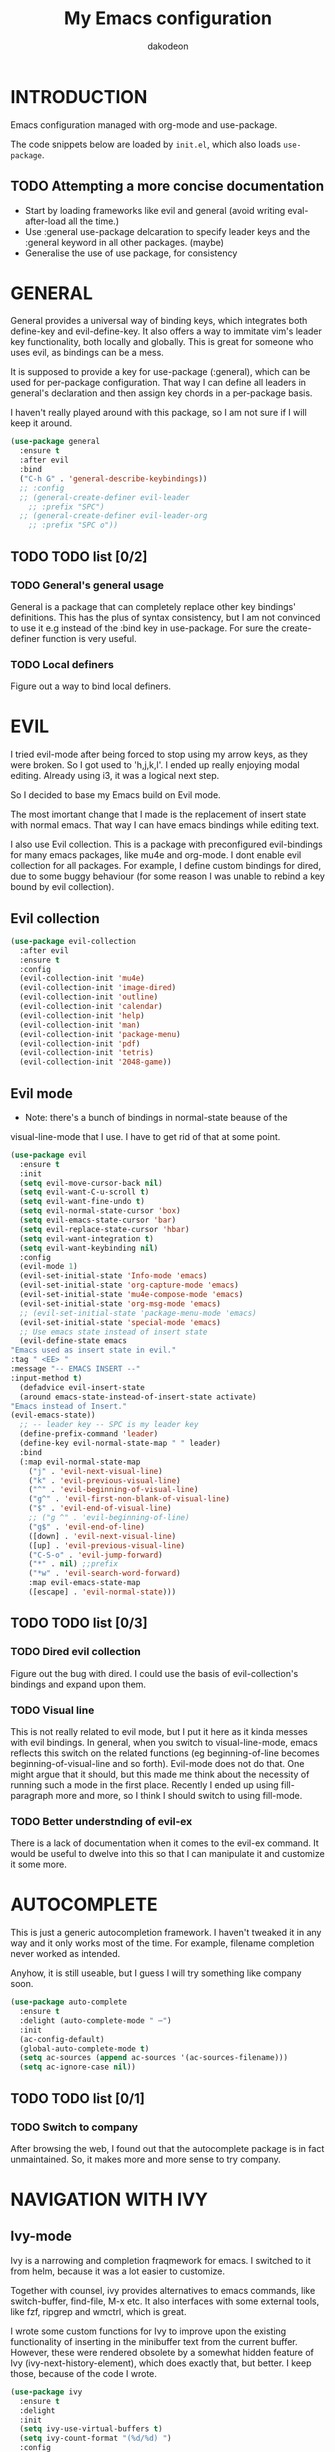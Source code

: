 #+TITLE: My Emacs configuration
#+AUTHOR: dakodeon
#+EMAIL: dakodeon@hotmail.com

#+TODO: TODO WORKING | DONE REJECTED

* INTRODUCTION

Emacs configuration managed with org-mode and use-package.

The code snippets below are loaded by =init.el=, which also loads
=use-package=.

** TODO Attempting a more concise documentation
  - Start by loading frameworks like evil and general (avoid writing eval-after-load all the time.)
  - Use :general use-package delcaration to specify leader keys and the :general keyword in all other packages. (maybe)
  - Generalise the use of use package, for consistency


* GENERAL

  General provides a universal way of binding keys, which integrates
  both define-key and evil-define-key. It also offers a way to
  immitate vim's leader key functionality, both locally and globally.
  This is great for someone who uses evil, as bindings can be a mess.

  It is supposed to provide a key for use-package (:general), which
  can be used for per-package configuration. That way I can define all
  leaders in general's declaration and then assign key chords in a
  per-package basis.

  I haven't really played around with this package, so I am not sure
  if I will keep it around.
  
   #+begin_src emacs-lisp
   (use-package general
     :ensure t
     :after evil
     :bind
     ("C-h G" . 'general-describe-keybindings))
     ;; :config
     ;; (general-create-definer evil-leader
       ;; :prefix "SPC")
     ;; (general-create-definer evil-leader-org
       ;; :prefix "SPC o"))
   #+end_src
   
** TODO TODO list [0/2]

*** TODO General's general usage

    General is a package that can completely replace other key
    bindings' definitions. This has the plus of syntax consistency,
    but I am not convinced to use it e.g instead of the :bind key in
    use-package. For sure the create-definer function is very useful.

*** TODO Local definers

    Figure out a way to bind local definers.

* EVIL

  I tried evil-mode after being forced to stop using my arrow keys, as
  they were broken. So I got used to 'h,j,k,l'. I ended up really
  enjoying modal editing. Already using i3, it was a logical next
  step.

  So I decided to base my Emacs build on Evil mode.

  The most imortant change that I made is the replacement of insert
  state with normal emacs. That way I can have emacs bindings while
  editing text.

  I also use Evil collection. This is a package with preconfigured
  evil-bindings for many emacs packages, like mu4e and org-mode. I
  dont enable evil collection for all packages. For example, I define
  custom bindings for dired, due to some buggy behaviour (for some
  reason I was unable to rebind a key bound by evil collection).

** Evil collection

    #+begin_src emacs-lisp
    (use-package evil-collection
      :after evil
      :ensure t
      :config
      (evil-collection-init 'mu4e)
      (evil-collection-init 'image-dired)
      (evil-collection-init 'outline)
      (evil-collection-init 'calendar)
      (evil-collection-init 'help)
      (evil-collection-init 'man)
      (evil-collection-init 'package-menu)
      (evil-collection-init 'pdf)
      (evil-collection-init 'tetris)
      (evil-collection-init '2048-game))
    #+end_src

** Evil mode

    * Note: there's a bunch of bindings in normal-state beause of the
    visual-line-mode that I use. I have to get rid of that at some
    point.

    #+begin_src emacs-lisp
    (use-package evil
      :ensure t
      :init
      (setq evil-move-cursor-back nil)
      (setq evil-want-C-u-scroll t)
      (setq evil-want-fine-undo t)
      (setq evil-normal-state-cursor 'box)
      (setq evil-emacs-state-cursor 'bar)
      (setq evil-replace-state-cursor 'hbar)
      (setq evil-want-integration t)
      (setq evil-want-keybinding nil)
      :config
      (evil-mode 1)
      (evil-set-initial-state 'Info-mode 'emacs)
      (evil-set-initial-state 'org-capture-mode 'emacs)
      (evil-set-initial-state 'mu4e-compose-mode 'emacs)
      (evil-set-initial-state 'org-msg-mode 'emacs)
      ;; (evil-set-initial-state 'package-menu-mode 'emacs)
      (evil-set-initial-state 'special-mode 'emacs)
      ;; Use emacs state instead of insert state
      (evil-define-state emacs
	"Emacs used as insert state in evil."
	:tag " <EE> "
	:message "-- EMACS INSERT --"
	:input-method t)
      (defadvice evil-insert-state
	  (around emacs-state-instead-of-insert-state activate)
	"Emacs instead of Insert."
	(evil-emacs-state))
      ;; -- leader key -- SPC is my leader key
      (define-prefix-command 'leader)
      (define-key evil-normal-state-map " " leader)
      :bind
      (:map evil-normal-state-map
	    ("j" . 'evil-next-visual-line)
	    ("k" . 'evil-previous-visual-line)
	    ("^" . 'evil-beginning-of-visual-line)
	    ("g^" . 'evil-first-non-blank-of-visual-line)
	    ("$" . 'evil-end-of-visual-line)
	    ;; ("g ^" . 'evil-beginning-of-line)
	    ("g$" . 'evil-end-of-line)
	    ([down] . 'evil-next-visual-line)
	    ([up] . 'evil-previous-visual-line)
	    ("C-S-o" . 'evil-jump-forward)
	    ("*" . nil) ;;prefix
	    ("*w" . 'evil-search-word-forward)
	    :map evil-emacs-state-map
	    ([escape] . 'evil-normal-state)))
     #+end_src

** TODO TODO list [0/3]

*** TODO Dired evil collection

    Figure out the bug with dired. I could use the basis of
    evil-collection's bindings and expand upon them.

*** TODO Visual line

    This is not really related to evil mode, but I put it here as it
    kinda messes with evil bindings. In general, when you switch to
    visual-line-mode, emacs reflects this switch on the related
    functions (eg beginning-of-line becomes beginning-of-visual-line
    and so forth). Evil-mode does not do that. One might argue that it
    should, but this made me think about the necessity of running such
    a mode in the first place. Recently I ended up using
    fill-paragraph more and more, so I think I should switch to using
    fill-mode.

*** TODO Better understnding of evil-ex

    There is a lack of documentation when it comes to the evil-ex
    command. It would be useful to dwelve into this so that I can
    manipulate it and customize it some more.

* AUTOCOMPLETE

  This is just a generic autocompletion framework. I haven't tweaked
  it in any way and it only works most of the time. For example,
  filename completion never worked as intended.

  Anyhow, it is still useable, but I guess I will try something like
  company soon.

   #+begin_src emacs-lisp
   (use-package auto-complete
     :ensure t
     :delight (auto-complete-mode " ⋯")
     :init
     (ac-config-default)
     (global-auto-complete-mode t)
     (setq ac-sources (append ac-sources '(ac-sources-filename)))
     (setq ac-ignore-case nil))
   #+end_src

** TODO TODO list [0/1]

*** TODO Switch to company

    After browsing the web, I found out that the autocomplete package
    is in fact unmaintained. So, it makes more and more sense to try
    company.
     
* NAVIGATION WITH IVY
** Ivy-mode
    
    Ivy is a narrowing and completion fraqmework for emacs. I switched
    to it from helm, because it was a lot easier to customize.

    Together with counsel, ivy provides alternatives to emacs
    commands, like switch-buffer, find-file, M-x etc. It also
    interfaces with some external tools, like fzf, ripgrep and wmctrl,
    which is great.

    I wrote some custom functions for Ivy to improve upon the existing
    functionality of inserting in the minibuffer text from the current
    buffer. However, these were rendered obsolete by a somewhat hidden
    feature of Ivy (ivy-next-history-element), which does exactly
    that, but better. I keep those, because of the code I wrote.

   #+begin_src emacs-lisp
   (use-package ivy
     :ensure t
     :delight
     :init
     (setq ivy-use-virtual-buffers t)
     (setq ivy-count-format "(%d/%d) ")
     :config
     ;; better word and symbol yanking in the minibuffer
     ;; UPDATE: -- I just learned that M-n calls `ivy-next-history-element', which does exactly what I want,
     ;; it yanks to the minibuffer the symbol or the word at point, or the active region, so...
     (defun l/ivy-yank-word ()
       "Pull word at point from buffer into search string."
       (interactive)
       (let (text)
	 (with-ivy-window
	   (setq text (thing-at-point 'word 'no-properties)))
	 (when text
	   (insert (replace-regexp-in-string
		    "  +" " "
		    (ivy--yank-handle-case-fold text)
		    t t)))))

     (defun l/ivy-yank-symbol ()
       "Pull symbol at point from buffer into search string."
       (interactive)
       (let (text)
	 (with-ivy-window
	   (setq text (thing-at-point 'symbol 'no-properties)))
	 (when text
	   (insert (replace-regexp-in-string
		    "  +" " "
		    (ivy--yank-handle-case-fold text)
		    t t)))))
     :bind
     (:map ivy-minibuffer-map
     ("M-w" . l/ivy-yank-word)
     ("M-s" . l/ivy-yank-symbol)))
   #+end_src
** Counsel
    
    Counsel is essentially the frontend of ivy. It packs all the
    useful ivy-enriched commands.

    Some of the functionality I use:

    - counsel-fzf: [[https://github.com/junegunn/fzf][Fzf]] is a fuzzy finder for files. Great tool! I
      added functionality from [[https://protesilaos.com/dotemacs][prot's configuration]] that enables us to
      switch root directory for a search (although I simplified it, as
      I still don't use counsel-rg). I also wrote a wrapper around the
      default function so that I can search for marked text if the
      region is active.
    - cousel-outline: Navigate an org file by searching it's headers.
      Also great! Just for customization's sake, I wrote an action to
      begin a fzf search with selected candidate, inspired by the way
      Prot handles switching from fzf to rg and vice-versa.
    - l/counsel-sufraw (to be renamed): [[https://gitlab.com/surfraw/Surfraw][Surfraw]] is a tool for
      searching the web from the command line. It provides a set of
      scripts (they are called elvi) which correspond each to a search
      engine (eg. Google, DuckDuckGo etc). Although there is already a
      package that integrates surfraw with ivy ([[https://github.com/jws85/counsel-surfraw/blob/master/counsel-surfraw.el][counsel-surfraw]]) I
      wrote my own, just for practice and for the sake of it! I ended
      up using some code from this package though. I also took an
      extra step (just for the bling!) and took the elvi's
      descriptions and passed them to ivy-rich (see next section).

    
   #+begin_src emacs-lisp
   (use-package counsel
     :ensure t
     :delight
     :config
     (defun l/counsel-fzf ()
       "Wraps around `counsel-fzf' to allow input from marked region."
       (interactive)
       (let (text)
	 (if mark-active
	     (setq text (buffer-substring-no-properties (region-beginning) (region-end))))
	 (counsel-fzf text)))

     ;; based on code by prot
     (defun l/counsel-fzf-dir (arg)
       "Specify root directory for `counsel-fzf'."
       (counsel-fzf ivy-text
		    (read-directory-name
		     (concat (car (split-string counsel-fzf-cmd))
			     " in directory: "))))

     (ivy-add-actions 'counsel-fzf
		      '(("r" l/counsel-fzf-dir "change root directory")))

   ;; from counsel-outline to fzf -- I should split these.
   (defun l/counsel-fzf-from-outline (arg)
     "Search for outline header with fzf."
     (counsel-fzf (car (last (split-string (substring-no-properties (ivy-state-current ivy-last)) "/")))))

   (ivy-add-actions 'counsel-outline
		    '(("f" l/counsel-fzf-from-outline "search with fzf")))

     ;; surfraw frontend
     (defvar l/surfraw-elvi-list
       (mapcar (lambda (x) (split-string x "\t+-- "))
	       (seq-remove
		(lambda (str) (not (string-match-p "--" str)))
		(split-string (shell-command-to-string "surfraw -elvi") "\n")))
       "An association list of elvi. Used by `l/ivy-surfraw'")

     (defun l/ivy-rich--ivy-surfraw-describe-elvi (elvi)
       (car (cdr (assoc elvi l/surfraw-elvi-list))))

     (defun l/ivy-surfraw ()
       "Search the web with surfraw. If region is active, search for that."
       (interactive)
       (let (text)
	 (if mark-active
	     (setq text (buffer-substring-no-properties (mark) (point)))
	   (setq text (read-string "What u wanna search? ")))
	 (ivy-read "Select search engine: "
		   (mapcar (lambda (entry) (car entry)) l/surfraw-elvi-list)
		   :action (lambda (x)
			     (let ((engine (replace-regexp-in-string " +.*$" "" x)))
			       (shell-command (concat "surfraw " engine " " (shell-quote-argument text)))))
		   :caller 'l/ivy-surfraw)))

     (eval-after-load "evil"
       '(progn
	  (evil-define-key 'normal org-mode-map "**" 'counsel-outline)))
     (ivy-mode 1)
     :bind
     (("M-x" . counsel-M-x)
     ("C-h f" . counsel-describe-function)
     ("C-h v" . counsel-describe-variable)
     ("C-c f" . l/counsel-fzf)
     ("C-c g" . counsel-rg)
     ("C-c b" . l/ivy-surfraw)))
   #+end_src
   
** Other functionality
 
    Here is some extra packages for ivy/counsel/swiper:

**** AMX

     AMX is a rating system for selection candidates. Most rated
     candidates are more likely to appear fisrt when using ivy.
    
    #+begin_src emacs-lisp
    (use-package amx
      :ensure t
      :after ivy
      :custom
      (amx-backend 'auto)
      (amx-save-file "~/.emacs.d/amx-items")
      :config
      (amx-mode 1))
    #+end_src

**** Ivy-rich

     Ivy-rich provides help strings to be displayed alongside ivy
     candidates. Really useful for some quick reference.

     I added functionality for my ivy-surfraw function.

    #+begin_src emacs-lisp
    (use-package ivy-rich
      :ensure t
      :config
      (plist-put ivy-rich-display-transformers-list
	       'l/ivy-surfraw '(:columns
				((ivy-rich-candidate (:width 20))
				 (l/ivy-rich--ivy-surfraw-describe-elvi)
				 )))
      (setcdr (assq t ivy-format-functions-alist) #'ivy-format-function-line)
      (ivy-rich-mode 1))
    #+end_src

**** Ivy-posframe

     Ivy-posframe provides custom positioning of the minibuffer
     depending on which function is called.

     The way I set it up is essentially copied from Prot's
     configuration. The default is for the minibuffer to be displayed
     as a box in the center of the frame, but for some functions, like
     swiper for example, it is best to be kept in the traditional
     position.

#+begin_src emacs-lisp
    (use-package ivy-posframe
      :ensure t
      :delight
      :custom
      (ivy-posframe-display-functions-alist
       '((complete-symbol . ivy-posframe-display-at-point)
	 (counsel-describe-function . nil)
	 (counsel-describe-variable . nil)
	 (swiper . nil)
	 (swiper-isearch . nil)
	 (t . ivy-posframe-display-at-frame-center)))
      :config
      (ivy-posframe-mode 1))
    #+end_src

** TODO TODO list [0/6]

*** TODO Swiper
    
    I haven't touch this yet, but I should. It is very useful.

*** TODO Pack l/ivy-surfraw

    The code revolving around this function could be separated from
    the config. I am not sure yet, but it could be it's own package.

*** TODO Configure ivy-posframe

    Posframe allows for every ivy frame to be positioned differently.
    I should standardize which frames I want to be in the classical
    position on the bottom of the frame and which I want popping up.
    Additionally, I should work out what happens with a smaller emacs
    frame (fix dimensions etc)

*** TODO Configure counsel-rg

    Counsel-rg is great for searching text in a bunch of files. I
    should configure it a bit more (check out prot's dotfiles).

*** TODO Configure counsel-wmctrl

    This is a very useful tool. It allows to focus on a different
    program by choosing it from an ivy list. I should expand on this
    functionality. Actually, this could be implemented system-wise,
    with dmenu (off-topic).

*** TODO Configure occur

    Again, check prot's dotfiles to configure what happens with the
    occur buffer from ivy candidates.

* DIRED

  Dired, the DIRectory EDitor, is the default file manager inside
  emacs. It uses ls with ls switches to generate an editable buffer of
  files lists, in which you can do whatever you would normally do in
  any file manager, and maybe more.

  I customized dired up to the point that I am very happy with the
  workflow achieved. This is a really long config, so I guess it is
  best to document it along the way.
  
** Defaults

   Here I define some defaults for dired. These include the default ls
   switches that generate the dired buffer, the use of dwim (do what I
   mean) while copying and moving (meaning that when performing a copy
   or move action the default target is the dired buffer in the other
   window, if existing), also adding hide-details-mode to the hook, to
   omit displaying all the info that the '-l' flag produces, as well
   as fixing a bug caused by a package no longer existent (something
   like the digital equivalent of a ghost limb).

   One drastic change I made to the defaults is the way dired shows up
   in the modeline. Delight does not work for dired, as its modeline
   output changes every time the ls flags change. This clutters the
   modeline as, for example, one flag that I use is
   '--group-directories-first'... I discovered the culprit: it was the
   function 'dired-sort-set-mode-line'. So, I completely redefined the
   function to output my custom names instead (note -- I know I should
   just advise the function, not completely redefine it, but at the
   time I was not familiar enough with advising. I might look into it
   soon).
  
  #+begin_src emacs-lisp
  (use-package dired
    :init
    (setq dired-dwim-target t)
    (setq dired-listing-switches "-Alh") ;; human-readable sizes, also omit . and ..
    :config
    ;; This hook seems to be added automatically to my 'custom.el' file
    ;; and breaks dired. I have to find out where it comes from. It was
    ;; a part of the `ranger' package, which I have deleted.
    (remove-hook 'dired-mode-hook 'ranger-set-dired-key)

    (add-hook 'dired-mode-hook 'dired-hide-details-mode) ;; list only filenames

    ;; modeline hack -- should replace this with advice
    (defun dired-sort-set-mode-line ()
      ;; Set mode line display according to dired-actual-switches.
      ;; Mode line display of "by name" or "by date" guarantees the user a
      ;; match with the corresponding regexps.  Non-matching switches are
      ;; shown literally.
      (when (eq major-mode 'dired-mode)
	(setq mode-name
	      (let (case-fold-search)
		(cond ((string-match-p
			(concat (regexp-quote "-Alh") "\\(\\s-\\|$\\)")
			dired-actual-switches)
		       "")
		      ((string-match-p
			(concat (regexp-quote "-Alht") "\\(\\s-\\|$\\)")
			dired-actual-switches)
		       "⇓D")
		      ((string-match-p
			(concat (regexp-quote "-AlhS") "\\(\\s-\\|$\\)")
			dired-actual-switches)
		       "⇓S")
		      ((string-match-p
			(concat (regexp-quote "-AlhX") "\\(\\s-\\|$\\)")
			dired-actual-switches)
		       "⇓X")
		      (t
		       "⇓?"))))
	(if (string-match-p
	     (regexp-quote " --group-directories-first")
	     dired-actual-switches)
	    (setq mode-name (concat mode-name "⋮"))
	  (setq mode-name (replace-regexp-in-string "⋮" "" mode-name)))
	(force-mode-line-update))))
  #+end_src

** Some basic customization

   Some tweaks of basic behaviour that I felt were missing:
   
   - The default behaviour when moving to the beginning / end of the
     buffer is to treat it like a normal buffer, instead I wanted to
     move to the first / last line in the file list. I found these
     code snippets code snippets from a file called [[https://www.emacswiki.org/emacs/dired-extension.el][dired-extension]]
     that was posted in emacswiki.
   - The default behaviour when marking a file is to mark and move
     forward. This makes it really easy to mark a bunch of consecutive
     files. But what about in reverse? Let's define a function to do
     exactly that!
   - The ability to kill lines of a dired buffer so that you can
     narrow down the files you're working on is very useful. More
     useful is to be able to do it on a selection of files.
   - After I started using emacs as my mail client, I thought it would
     be great to use dired to attach files to an email. Apparently
     someone else also thought about this in [[https://emacs.stackexchange.com/questions/14652/attach-multiple-files-from-the-same-directory-to-an-email-message][this]] question in
     stackexchange. This is the provided function, with the ability to
     attach all marked files. /NOTE: this does not always work as
     intended, and anyways I don't use it as much. It is worth
     checking out however./

   #+begin_src emacs-lisp
   (use-package emacs
     :config
     ;; go to first / last file line
     (defun dired-goto-first-file ()
	  "Move cursor to first file of dired."
	  (interactive)
	  (goto-char (point-min))
	  (while (not (dired-move-to-filename))
	    (call-interactively 'dired-next-line)))

     (defun dired-goto-last-file ()
       "Move cursor to last file of dired."
       (interactive)
       (goto-char (point-max))
       (while (not (dired-move-to-filename))
	 (call-interactively 'dired-previous-line)))

     ;; mark and move backwards
     (defun l/dired-mark-backwards ()
       "Mark file at point and move backwards."
       (interactive)
       (if (dired-move-to-filename)
	   (progn
	     (dired-mark 1)
	     (dired-previous-line 2))))

     ;; narrow to marked files
     (defun l/dired-narrow-to-marked-files ()
       "Show only marked files in dired buffer."
       (interactive)
       (let ((files (dired-get-marked-files)))
	 (unless (eq (length files) 1)
	   (dired-toggle-marks)
	   (dired-do-kill-lines))))

     ;; attach marked files to email
     (defun compose-attach-marked-files ()
       "Compose mail and attach all the marked files from a dired
   buffer."
       (interactive)
       (let ((files (dired-get-marked-files)))
	 (compose-mail nil nil nil t)
	 (dolist (file files)
	   (if (file-regular-p file)
	       (mml-attach-file file
				(mm-default-file-encoding file)
				nil "attachment")
	     (message "skipping non-regular file %s" file))))))
   #+end_src

** Sorting functions

   Although the use of ls switches can be very useful for diferent
   sorting options, dired by default does not provide this kind of
   functionality. Here I define some functions to switch between
   sorting by name, by date, by size, by extension, and grouping of
   directories first as a toggle on top of the other switches.

   #+begin_src emacs-lisp
   (use-package dired
     :config
     ;; sort by
     (defun l/dired-sort-by (sw)
       "Sort dired buffer by given switches and go to first line. If
   the switches provided are the same with the current switches, do
   nothing"
       (let ((switches dired-actual-switches))
	 (unless (string= sw switches)
	   (dired-sort-other sw)
	   (dired-goto-first-file))))
  
     ;; callable functions
     ;; by name
     (defun l/dired-sort-by-name ()
       "Sort by name. Calls `l/dired-sort-by'."
       (interactive)
       (l/dired-sort-by "-Alh"))
  
     ;; by date
     (defun l/dired-sort-by-date ()
       "Sort by date. Calls `l/dired-sort-by'."
       (interactive)
       (l/dired-sort-by "-Alht"))
  
     ;; by size
     (defun l/dired-sort-by-size ()
       "Sort by size. Calls `l/dired-sort-by'."
       (interactive)
       (l/dired-sort-by "-AlhS"))
  
     ;; by extension
     (defun l/dired-sort-by-ext ()
       "Sort by extension. Calls `l/dired-sort-by'."
       (interactive)
       (l/dired-sort-by "-AlhX"))
  
     ;; toggle directories first
     (defun l/dired-sort-dirs-first ()
       "Toggles grouping directories first."
       (interactive)
       (let ((switches dired-actual-switches))
	 (if (string-match-p (regexp-quote " --group-directories-first") switches)
	     (setq switches (replace-regexp-in-string " --group-directories-first" "" switches))
	   (setq switches (concat switches " --group-directories-first")))
	 (dired-sort-other switches))
       (dired-goto-first-file)))
   #+end_src

** External programs

  Definitions of some "external" functions. These are functions that
  act on files or lists of files using some external tool. Those
  include:

  - dired-get-size: calls du and outputs the size on the minibuffer. I
    got this from [[https://www.emacswiki.org/emacs/dired-extension.el][this]] post on emacswiki, from the same package called
    dired-extension mentioned previously. I also left the chinese text
    inside!
  - l/unmount-drive: if called on a mountpoint, it unmounts the drive
    mounted there. Really simple function, as I rarely use it, and
    only for this, quickly unmount a drive if I am already there.
  - l/atool-pack and unpack: atool is a script for managing file
    archives. I tried the existing [[https://github.com/HKey/dired-atool][dired-atool]] package from github,
    but I didn't like it, so I wrote my own functions with modified
    code from this project. I prefered something simpler and with nice
    output.
  - l/get-subtitles: uses sublime, a command-line tool to download
    subtitles written in python. Although the implementation is mine,
    I got some basic ideas from [[http://ergoemacs.org/emacs/elisp_call_shell_command.html][this post about 'start-process']] on
    ergoemacs and [[https://stackoverflow.com/questions/17075920/passing-list-to-rest-args?rq=1][this one about 'apply']] on stackoverflow.
  - l/change-desktop-background: uses feh, a minimal image viewer, to
    set the desktop background with the file at point. Provides a menu
    with different fits.
    
  #+begin_src emacs-lisp
  (use-package dired
    :config
    ;; get filesize
    (defun dired-get-size ()
      "Get total size of marked files with `du' command.
       If not marked any files, default is current file or directory."
      (interactive)
      (let ((files (dired-get-marked-files)))
	(with-temp-buffer
	  (apply 'call-process "/usr/bin/du" nil t nil "-sch" files)
	  (message "%s"
		   (progn
		     (re-search-backward "\\(^[0-9.,]+[A-Za-z]+\\).*\\(total\\|总用量\\)$")
		     (match-string 1))))))

    ;; unmount drive from mountpoint
    (defun l/unmount-drive ()
      "Unmount selected directories, if they correspond to mountpoints."
      (interactive)
      (let ((dirs (dired-get-marked-files)))
	(dired-do-shell-command "mountpoint -q ? && sudo umount ? && sudo rmdir ?" nil dirs)
	(revert-buffer)))

    ;; pack and unpack
    (defun l/atool-pack ()
      "Use the `atool' program to pack some files."
      (interactive)
      (when (eq major-mode 'dired-mode)
	(let ((files (dired-get-marked-files t))
	      (archive (expand-file-name
			(read-file-name "Pack files as:" nil nil nil)))
	      (process-connection-type nil))
	  (if (get-buffer "*atool-pack*")
	      (kill-buffer "*atool-pack*"))
	  (apply 'start-process
		 (append (list "atool-pack" "*atool-pack*" "atool" "--explain" archive "-a") files))
	  (switch-to-buffer-other-window "*atool-pack*")
	  (special-mode))))
  
    (defun l/atool-unpack ()
      "Use the `atool' program to unpack some archives."
      (interactive)
      (when (eq major-mode 'dired-mode)
	(let ((files (dired-get-marked-files t))
	      (dest (expand-file-name
		     (read-directory-name "Unpack files to:"
					  (dired-dwim-target-directory) nil nil)))
	      (process-connection-type nil))
	  (if (get-buffer "*atool-unpack*")
	      (kill-buffer "*atool-unpack*"))
	  (if (not (file-directory-p dest))
	      (make-directory dest))
	  (apply 'start-process
		 (append (list "atool-unpack" "*atool-unpack*" "atool" "--explain" "-X" dest) files))
	  (switch-to-buffer-other-window "*atool-unpack*")
	  (special-mode))))

    ;; get subtitles
    (defun l/get-subtitles ()
      "Get subtitles for marked files while in a dired buffer. Depends on subliminal, so it has to be on your system."
      (interactive)
      (when (eq major-mode 'dired-mode)
	(let* ((lang-list '("en" "gr"))
	       (lang (completing-read "Select language: " lang-list nil t))
	       (files (dired-get-marked-files))
	       (process-connection-type nil))
	  (if (get-buffer "*get-subtitles*")
	      (kill-buffer "*get-subtitles*"))
	  (apply 'start-process
		 (append (list "get-subtitles" "*get-subtitles*" "subliminal" "download" "-l" lang) files))
	  (switch-to-buffer-other-window "*get-subtitles*")
	  (special-mode))))

    ;; change desktop background
    (defun l/change-desktop-background ()
      "Change the desktop background using feh."
      (interactive)
      (let ((fit-type (completing-read "Select fit: " '("scale" "center" "fill" "max") nil t))
	    (entry (shell-quote-argument (expand-file-name (dired-file-name-at-point))))
	    (targetfile (shell-quote-argument (expand-file-name "~/.config/.wallpaper.jpg"))))
	(setq cpcmd (concat "cp " entry " " targetfile))
	(setq fehcmd (concat "feh --bg-" fit-type " " targetfile))
	(setq cmd (concat cpcmd " && " fehcmd))
	(shell-command cmd))))
  #+end_src
  
** Custom maps

   Here are declared two prefix commands with their bindings:

   - l/dired-nav-map offers ranger-like shortcuts to directories.
   - l/dired-my-ext-cmds includes keybindings for the functions that
     call external programs.

   #+begin_src emacs-lisp
   (use-package dired
     :config
     ;; navigation map
     (define-prefix-command 'l/dired-nav-map)

     (general-def l/dired-nav-map
       "h" (lambda () (interactive) (dired "~/"))
       "D" (lambda () (interactive) (dired "~/Downloads/"))
       "d" (lambda () (interactive) (dired "~/Documents/"))
       "p" (lambda () (interactive) (dired "~/Pictures/")) 
       "M" (lambda () (interactive) (dired "~/Music/"))  
       "v" (lambda () (interactive) (dired "~/Videos/"))   
       "m" (lambda () (interactive) (dired "/media"))    
       "C" (lambda () (interactive) (dired "~/.config/"))  
       "s" (lambda () (interactive) (dired "~/.local/bin/"))  
       "E" (lambda () (interactive) (dired "~/.emacs.d/")) 
       "!" (lambda () (interactive) (dired "~/.source/dotfiles/"))
       "g" 'dired-goto-first-file)

     ;; my external commands
     (define-prefix-command 'l/dired-my-ext-cmds)

     (general-def l/dired-my-ext-cmds
       "s" 'l/get-subtitles
       "?" 'dired-get-size
       "B" 'l/change-desktop-background
       "u" 'l/unmount-drive
       "zz" 'l/atool-pack
       "zx" 'l/atool-unpack))
   #+end_src

** Keybindings

   In this section I define all the keybindings for dired. The list is
   long...

   #+begin_src emacs-lisp
   (use-package dired
     :config
     ;; marking bindings -- prefix *
     (define-prefix-command 'l/dired-mark-map)
     (define-key l/dired-mark-map "*" 'dired-mark-executables)
     (define-key l/dired-mark-map "/" 'dired-mark-directories)
     (define-key l/dired-mark-map "@" 'dired-mark-symlinks)
     (define-key l/dired-mark-map "%" 'dired-mark-files-regexp)
     (define-key l/dired-mark-map "(" 'dired-mark-sexp)
     (define-key l/dired-mark-map "." 'dired-mark-extension)
     (define-key l/dired-mark-map "O" 'dired-mark-omitted)
     (define-key l/dired-mark-map "c" 'dired-change-marks)
     (define-key l/dired-mark-map "s" 'dired-mark-subdir-files)
     (define-key l/dired-mark-map "?" 'dired-unmark-all-files)
     (define-key l/dired-mark-map "!" 'dired-unmark-all-marks)
     (define-key l/dired-mark-map "f" 'l/dired-narrow-to-marked-files)
     ;; regexp bindings -- prefix %
     (define-prefix-command 'l/dired-regexp-map)
     (define-key l/dired-regexp-map "u" 'dired-upcase)
     (define-key l/dired-regexp-map "l" 'dired-downcase)
     (define-key l/dired-regexp-map "d" 'dired-flag-files-regexp)
     (define-key l/dired-regexp-map "g" 'dired-mark-files-containing-regexp)
     (define-key l/dired-regexp-map "m" 'dired-mark-files-regexp)
     (define-key l/dired-regexp-map "C" 'dired-do-copy-regexp)
     (define-key l/dired-regexp-map "H" 'dired-do-hardlink-regexp)
     (define-key l/dired-regexp-map "R" 'dired-do-rename-regexp)
     (define-key l/dired-regexp-map "S" 'dired-do-symlink-regexp)
     (define-key l/dired-regexp-map "&" 'dired-flag-garbage-files)
     ;; sorting keybindings -- prefix o
     (define-prefix-command 'l/dired-sorting-map)
     (define-key l/dired-sorting-map "o" 'l/dired-sort-by-name)
     (define-key l/dired-sorting-map "d" 'l/dired-sort-by-date)
     (define-key l/dired-sorting-map "s" 'l/dired-sort-by-size)
     (define-key l/dired-sorting-map "x" 'l/dired-sort-by-ext)
     (define-key l/dired-sorting-map "=" 'l/dired-sort-dirs-first)

     (general-def 'normal dired-mode-map
       "q" 'quit-window
       ;; basic movement
       "j" 'dired-next-line
       "k" 'dired-previous-line
       "h" 'dired-up-directory
       "l" 'dired-find-file
       ">" 'dired-next-dirline
       "<" 'dired-prev-dirline
       ;; here should be "gg" 'dired-goto-first-file, but it is in the
       ;; nav-map
       "G" 'dired-goto-last-file
       ;; basic functions
       "A" 'dired-do-find-regexp
       "B" 'dired-do-byte-compile
       "C" 'dired-do-copy
       "D" 'dired-do-delete
       ;; dired-do-chgrp
       "H" 'dired-do-hardlink
       "L" 'dired-do-load
       "M" 'dired-do-chmod
       "O" 'dired-do-chown
       "P" 'dired-do-print
       "Q" 'dired-do-find-regexp-and-replace
       "R" 'dired-do-rename
       "S" 'dired-do-symlink
       "T" 'dired-do-touch
       "Z" 'dired-do-compress
       "c" 'dired-do-compress-to
       "!" 'dired-do-shell-command
       "&" 'dired-do-async-shell-command
       "=" 'dired-diff
       ;; regexp operations
       "%" 'l/dired-regexp-map ;; prefix
       ;; marks & flags
       "U" 'dired-unmark-all-marks
       "u" 'dired-unmark
       "m" 'dired-mark
       "n" 'l/dired-mark-backwards
       "t" 'dired-toggle-marks
       "d" 'dired-flag-file-deletion
       "x" 'dired-do-flagged-delete
       (kbd "* <delete>") 'dired-unmark-backward
       (kbd "<delete>") 'dired-unmark-backward
       "*" 'l/dired-mark-map ;; prefix
       ;; encryption-decryption (epa-dired)
       ";d" 'epa-dired-do-decrypt
       ";v" 'epa-dired-do-verify
       ";s" 'epa-dired-do-sign
       ";e" 'epa-dired-do-encrypt
       ;; unsorted
       "X" 'l/dired-my-ext-cmds
       "z" 'dired-omit-mode
       "g" 'l/dired-nav-map
       "gr" 'revert-buffer
       "gR" 'dired-do-redisplay
       "I" 'dired-maybe-insert-subdir
       "i" 'dired-toggle-read-only
       "J" 'dired-goto-file
       "K" 'dired-do-kill-lines
       "a" 'dired-find-alternate-file
       "gy" 'dired-show-file-type
       "Y" 'dired-copy-filename-as-kill
       "+" 'dired-create-directory
       (kbd "S-<return>") 'dired-find-file-other-window
       (kbd "RET") 'dired-find-file
       (kbd "M-<return>") 'browse-url-of-dired-file
       ;; sorting
       "o" 'l/dired-sorting-map ;; prefix -- was dired-sort-toggle-or-edit
       "(" 'dired-hide-details-mode
       "?" 'dired-summary)

     (add-hook 'dired-mode-hook 'evil-normalize-keymaps)
     :bind
     (:map dired-mode-map
	   ("G" . revert-buffer)
	   ("g" . l/dired-nav-map)
	   ("C-x M-." . compose-attach-marked-files)
	   ("M-<" . dired-goto-first-file)
	   ("M->" . dired-goto-last-file)))


   #+end_src

** Dired-x

   Dired-X provides some extra functionality for dired.

   For now, I use it only for the omit-mode that it offers, which
   hides non-interesting files by regexp or by extension.

   However, there are other useful features which I should check, like
   shell command guessing.

   #+begin_src emacs-lisp
   (use-package dired-x
     :delight dired-omit-mode
     :after dired
     :bind
     (:map dired-mode-map
	   ("z" . 'dired-omit-mode))
     :init
     (setq dired-omit-verbose nil)
     :config
     ;; files to be ommited: beginning with one or more dots, beginning with $ (some files that come from Windows), ending with xmp (eg darktable data files), ending with srt, sub (I don't want to see subtitle files)
     (setq dired-omit-files (concat dired-omit-files "\\|^\\..+$\\|^\\$"))
     (setq dired-omit-extensions
	   (append dired-omit-extensions '("xmp" "srt" "sub")))

     (add-hook 'dired-mode-hook 'dired-omit-mode))
   #+end_src

** Wdired

   Wdired (Writable dired) is a way to manipulate the file listing
   like a text file. This means super-easy renaming.

   #+begin_src emacs-lisp
   (use-package wdired
     :after dired)
   #+end_src

** Image dired

   Image dired provides functionality to view images in emacs. Nothing too fancy, just some sane defaults.

   #+begin_src emacs-lisp
   (use-package image-dired
     :after dired
     :init
     (setq image-dired-thumb-width 250)
     (setq image-dired-thumbs-per-row 4)
     (setq image-dired-external-viewer "sxiv"))
   #+end_src

** Peep dired

   Peep dired is a minor mode for dired which offers a preview of the file at point on another window. Very useful. It provides an experience similar to file managers like Ranger.

   However, some features where missing imho, also some functions
   caused abnormal behaviour. So, I cloned the project from the
   [[https://github.com/asok/peep-dired][original repo]], tweaked it, added some extra functions and run it...
   It still needs maintenance, some stuff should be reimplemented, but
   it will do for now. My fork can be found [[https://github.com/dakodeon/peep-dired][here]].

   #+begin_src emacs-lisp
   (use-package peep-dired
     :load-path "~/.source/peep-dired"
     :delight (peep-dired " ")
     :after dired
     :init
     (setq peep-dired-cleanup-eagerly t)
     (setq peep-dired-ignored-extensions '("mkv" "mp4" "avi" "mov" "mp3" "wav" "iso"))
     :config
     ;; custom dired functions customized further for peep. Maybe use advice?
     (defun l/peep-dired-goto-first-file ()
       "Go to first file line and peep there. Uses `dired-goto-first-file'"
       (interactive)
       (dired-goto-first-file)
       (peep-dired-display-file-other-window))
  
     (defun l/peep-dired-goto-last-file ()
       "Go to last file line and peep there. Uses `dired-goto-last-file'"
       (interactive)
       (dired-goto-last-file)
       (peep-dired-display-file-other-window))
  
     (defun l/peep-dired-mark-backwards ()
       "Mark and peep backwards."
       (interactive)
       (l/dired-mark-backwards)
       (peep-dired-display-file-other-window))
  
     ;; evil bindings
     (general-def 'normal peep-dired-mode-map
       "C-j" 'peep-dired-scroll-page-down
       "C-k" 'peep-dired-scroll-page-up
       "j" 'peep-dired-next-file
       "<down>" 'peep-dired-next-file
       "k" 'peep-dired-prev-file
       "<up>" 'peep-dired-prev-file
       "h" 'peep-dired-up-directory
       "<left>" 'peep-dired-up-directory
       "l" 'peep-dired-find-file
       "<right>" 'peep-dired-find-file
       ">" 'peep-dired-next-dirline
       "<" 'peep-dired-prev-dirline
       "g g" 'l/peep-dired-goto-first-file
       "G" 'l/peep-dired-goto-last-file
       "C-SPC" 'l/peep-dired-mark-backwards)
     (general-def 'normal dired-mode-map
       "p" 'peep-dired)

     (add-hook 'peep-dired-hook 'evil-normalize-keymaps)
     :bind
     (:map dired-mode-map
	   ("p" . 'peep-dired)))

   #+end_src

** Some extra pieces of functionality

   Here are some packages that offer a little bit of extra
   functionality. Small things really, but they make a better
   experience.

*** Dired subtree

    This package makes directories open in the same buffer like
    subtrees.

    #+begin_src emacs-lisp
    (use-package dired-subtree
      :ensure t
      :after dired
      :config
      (general-def 'normal dired-mode-map
	"TAB" 'dired-subtree-toggle))
    #+end_src

*** Dired narrow

    Narrows down what is shown in the dired buffer by filtering
    filenames. Really useful for quickly finding something.

    #+begin_src emacs-lisp
    (use-package dired-narrow
      :ensure t
      :delight (dired-narrow-mode " >⋅<")
      :after dired
      :init
      (setq dired-narrow-exit-when-one-left t)
      :config
      (general-def 'normal dired-mode-map
	"f" 'dired-narrow)
      :bind
      (:map dired-mode-map
	    ("f" . 'dired-narrow)))
    #+end_src

*** Dired ranger

    Dired-ranger ports some of the functionality from the ranger file
    manager. Specifically it implements the copying/moving mechanism
    and the bookmark mechanism.

    The way it handles copying and moving can be useful from time to
    time. Instead of knowing beforehand where you want to put the
    file, you can perform the 'yank' and then paste it in whichever
    directory you want.

    Bookmarks is also a useful feature for quick navigation. You can
    quickly set and visit a bookmark, while a custom function that I
    wrote, handles moving to the last visited place. Note that these
    bookmarks are not persistent, they will be lost upon exiting
    emacs.

    #+begin_src emacs-lisp
    (use-package dired-ranger
      :ensure t
      :after dired
      :init
      (setq dired-ranger-bookmark-reopen 'always)
      :config
      ;; function to visit previous directory
      (defun l/dired-ranger-bookmark-visit-LRU ()
	"Go to last visited directory."
	(interactive)
	(dired-ranger-bookmark-visit dired-ranger-bookmark-LRU))

      ;; evil keybindings
      (general-def 'normal dired-mode-map
	"y" nil ;; prefix
	"yy" 'dired-ranger-copy
	"yP" 'dired-ranger-move
	"yp" 'dired-ranger-paste
	"`" nil ;; prefix
	"``" 'l/dired-ranger-bookmark-visit-LRU
	"`v" 'dired-ranger-bookmark-visit
	"`m" 'dired-ranger-bookmark))
    #+end_src

*** Dired rsync
    
    Rsync functionality for dired. Really useful for BIG files, as it does not freeze emacs while busy. Progress is also shown in the modeline.

One note though, while trying to copy to a FAT32 device, I discovered that there is some problem concerning the permissions. This has nothing to do with dired or emacs, it is a rsync thing. The workaround is to choose different flags for the rsync command, so I wrote a function to do this.

    #+begin_src emacs-lisp
    (use-package dired-rsync
      :ensure t
      :after dired
      :init
      (setq dired-rsync-unmark-on-completion nil)
      :config
      ;; workaround to rsync into FAT32
      (defun l/dired-rsync-to-FAT32 ()
	"Change `dired-rsync-options' temporarily to rsync to FAT32 driver."
	(interactive)
	(let ((dired-rsync-options "-rDz --info=progress2")
	      (dest (read-file-name "rsync to: " (dired-dwim-target-directory)
			      nil nil nil 'file-directory-p)))
	  (dired-rsync dest)))

      ;; evil keybindings
      (general-def 'normal dired-mode-map
	"rr" 'dired-rsync
	"rf" 'l/dired-rsync-to-FAT32))
    #+end_src

** Some bling!

   This section is all about the looks!

*** Dired rainbow

    Colors the output of dired. Haven't tweaked anything, this is just
    the defaults from the github page.

    #+begin_src emacs-lisp
    (use-package dired-rainbow
      :ensure t
      :after dired
      :config
      (progn
	(dired-rainbow-define-chmod directory "#6cb2eb" "d.*")
	(dired-rainbow-define html "#eb5286" ("css" "less" "sass" "scss" "htm" "html" "jhtm" "mht" "eml" "mustache" "xhtml"))
	(dired-rainbow-define xml "#f2d024" ("xml" "xsd" "xsl" "xslt" "wsdl" "bib" "json" "msg" "pgn" "rss" "yaml" "yml" "rdata"))
	(dired-rainbow-define document "#9561e2" ("docm" "doc" "docx" "odb" "odt" "pdb" "pdf" "ps" "rtf" "djvu" "epub" "odp" "ppt" "pptx"))
	(dired-rainbow-define markdown "#ffed4a" ("org" "etx" "info" "markdown" "md" "mkd" "nfo" "pod" "rst" "tex" "textfile" "txt"))
	(dired-rainbow-define database "#6574cd" ("xlsx" "xls" "csv" "accdb" "db" "mdb" "sqlite" "nc"))
	(dired-rainbow-define media "#de751f" ("mp3" "mp4" "MP3" "MP4" "avi" "mpeg" "mpg" "flv" "ogg" "mov" "mid" "midi" "wav" "aiff" "flac"))
	(dired-rainbow-define image "#f66d9b" ("tiff" "tif" "cdr" "gif" "ico" "jpeg" "jpg" "png" "psd" "eps" "svg"))
	(dired-rainbow-define log "#c17d11" ("log"))
	(dired-rainbow-define shell "#f6993f" ("awk" "bash" "bat" "sed" "sh" "zsh" "vim"))
	(dired-rainbow-define interpreted "#38c172" ("py" "ipynb" "rb" "pl" "t" "msql" "mysql" "pgsql" "sql" "r" "clj" "cljs" "scala" "js"))
	(dired-rainbow-define compiled "#4dc0b5" ("asm" "cl" "lisp" "el" "c" "h" "c++" "h++" "hpp" "hxx" "m" "cc" "cs" "cp" "cpp" "go" "f" "for" "ftn" "f90" "f95" "f03" "f08" "s" "rs" "hi" "hs" "pyc" ".java"))
	(dired-rainbow-define executable "#8cc4ff" ("exe" "msi"))
	(dired-rainbow-define compressed "#51d88a" ("7z" "zip" "bz2" "tgz" "txz" "gz" "xz" "z" "Z" "jar" "war" "ear" "rar" "sar" "xpi" "apk" "xz" "tar"))
	(dired-rainbow-define packaged "#faad63" ("deb" "rpm" "apk" "jad" "jar" "cab" "pak" "pk3" "vdf" "vpk" "bsp"))
	(dired-rainbow-define encrypted "#ffed4a" ("gpg" "pgp" "asc" "bfe" "enc" "signature" "sig" "p12" "pem"))
	(dired-rainbow-define fonts "#6cb2eb" ("afm" "fon" "fnt" "pfb" "pfm" "ttf" "otf"))
	(dired-rainbow-define partition "#e3342f" ("dmg" "iso" "bin" "nrg" "qcow" "toast" "vcd" "vmdk" "bak"))
	(dired-rainbow-define vc "#0074d9" ("git" "gitignore" "gitattributes" "gitmodules"))
	(dired-rainbow-define-chmod executable-unix "#38c172" "-.*x.*")
	))
    #+end_src

*** Dired icons

    Adds icons in front of file names. Always good to have! Depends on
    the all-the-icons package, which is loaded later in the config.

    #+begin_src emacs-lisp
    (use-package all-the-icons-dired
      :ensure t
      :delight
      :after dired all-the-icons
      :config
      (add-hook 'dired-mode-hook 'all-the-icons-dired-mode))
    #+end_src
    
** TODO TODO list [0/2]

*** TODO Fix/organize keybindings [0/3]

    This implementation is a massive improvement, but my keybindings
    are still all over the place.
    
**** TODO Evil-collection dired bindings

     See [[TODO Dired evil collection][this]] similar concern on evil-collection.

**** TODO More custom keymaps

     One point of improvement could be the definition of custom maps
     for various collections of bindings, for example the sorting
     functions.

**** TODO Keys in the wrong place

     Specifically this: I have bound my custom map for navigation
     under the "g" key. Also, under the "g" key is the command to move
     on the top of the file ("gg"), but it doesn't belong in this map.
     Find a way to fix this.

*** TODO Some more external functions

    Like my mp3-rename-script

* EMAIL CLIENT

  I use mu4e to manage my emails. mu4e is the emacs front-end for the
  program 'mu' so installing mu on your system brings also mu4e.
  Depending on your system, you might have to build it yourself, e.g
  from git. Then, find the path of mu4e and add it to load-path (in my
  case it was =/usr/local/share/emacs/site-lisp/mu4e=).

** The layout
*** Parts and components

    Mu4e only manages your emails. You actually need to install a
    different program to download them and store them to your
    computer. The most popular alternatives are [[https://www.offlineimap.org/][offlineimap]] and [[http://isync.sourceforge.net/][isync]]
    (which provides the executable mbsync). I use the latter. Sending
    email is also provided by a different package: the smtp and
    message packages that are built-in within emacs.
  
    So: the steps to manage and send emails through emacs are:

    1. mbsync downloads the emails
    2. mu updates the maildirs
    3. smtp establishes connection with your email provider
    4. message composes and sends the actual email
    5. mu4e is used as a platform integrating all of the above

    _Disclaimer:_ I do not understand fully all the mechanics involved
    here, so the above explanation might be from over-simplified to
    dead-wrong. However, it works, thanks to all the resources existing
    on the Internet.

    There is separate configuration required for mbsync. It is out of
    the scope of this description, so I will not go into it. There are a
    lot of sample configurations and instructions on the web, as well as
    a well-documented [[https://wiki.archlinux.org/index.php/Isync][archwiki article]]. However, configuring mbsync can
    be a headache. Best of luck!

*** Some info about my config

    Mu4e gives the ability to set an interval on which it's database
    updates. I set this to nil, as I prefer to have a cronjob taking
    care of that. I have set the interval to be 5 minutes. Updating
    while on mu4e happens only manually.

    Another thing to note is that I don't keep all my email info in
    this file. I use a separate file, which is required in the
    configuration, which provides a variable storing a list of all the
    accounts' information that mu4e needs to build te contexts,
    maildir structure etc. This is not about security, I wouldn't
    store passwords and stuff even to this file, it just seems more
    appropriate not to share all my email addresses in a public file.
    It also makes the config more portable, as you can easily
    implement the same file, the basic structure of which can be seen
    below:

    #+begin_example emacs-lisp
    (defvar l/accounts-info-list
      '(("account-name-1" . ((mail-addr . "my-name@my-provider.com")
			     (smtp-serv-def . "mail.my-provider.com")
			     (smtp-serv . "mail.my-provider.com")
			     (full-name . "my name")
			     (inbox-dir . ("/account-name-1/Inbox" . ?1))
			     (sent-dir . "/account-name-1/Sent")
			     (drafts-dir . "/account-name-1/Drafts")
			     (trash-dir . "/account-name-1/Trash")))
	("account-name-2" . ((mail-addr . "my-other-name@my-other-provider.com")
			     (smtp-serv-def . "smtp.my-other-provider.com")
			     (smtp-serv . "smtp.my-other-provider.com")
			     (full-name . "my other name")
			     (inbox-dir . ("/account-name-2/Inbox" . ?2))
			     (sent-dir . "/account-name-2/Sent")
			     (drafts-dir . "/account-name-2/Drafts")
			     (trash-dir . "/account-name-2/Trash")))))

    ;; don't forget to provide the code in the end of the file!
    (provide 'mu4e-sensitive)
    #+end_example
    
    A little explanation about this format: it is an associative array
    whose car is the account's nickname (i.e the name of the context)
    and whose cdr is again an associative array with key-value pairs
    representing the various options we want to set. So, we have:

    1. mail-addr: the actual email
    2. smtp-serv-def: the value for smtpmail-smtp-default-server.
       Usually the same with the next field
    3. smtp-serv: the value for smtpmail-smtp-server
    4. full-name: the user's full name
    5. inbox-dir: info about the inbox folder. Note that this is again
       an associative array consisting of the actual path and the
       shortcut key for the folder exactly as mu4e expects to read it
    6. sent-dir, drafts-dir, trash-dir: paths for these folders

    Final note, the location of this file should be added to load-path.

** The actual config
*** SMTP configuration

    SMTP handles the connection with your email provider. It also sets
    some values for the default email account.

    #+begin_src emacs-lisp
    (use-package smtpmail
      :config
      ;; since smtpmail is loaded first we will require here the sensitive file
      (add-to-list 'load-path "~/.personal/personal-scripts")
      (require 'mu4e-sensitive)
      ;; the default value is considered to be the first account on the list
      (let ((first-account (cdr (nth 0 l/accounts-info-list))))
	(setq smtpmail-smtp-user (cdr (assq 'mail-addr first-account))
	      smtpmail-default-smtp-server (cdr (assq 'smtp-serv-def first-account))
	      smtpmail-smtp-server (cdr (assq 'smtp-serv first-account))))

      ;; these seem to be default everywhere
      (setq smtpmail-stream-type 'starttls
	    smtpmail-smtp-service 587
	    smtpmail-debug-info t))
    #+end_src

*** Message configuration

    Message is the package that does the actual editing of an email
    message. It is configured to use smtpmail to actually send it.

    #+begin_src emacs-lisp
    (use-package message
      :after smtpmail
      :config
      (setq message-send-mail-function 'smtpmail-send-it)
      (setq message-kill-buffer-on-exit t))
    #+end_src
    
*** Mu4e -- base settings

    The 'main course'. If it goes all together it will be a very big
    code block, so I will break it into several categories.

    Here are the basic settings.

    #+begin_src emacs-lisp
    (use-package mu4e
      :load-path "/usr/local/share/emacs/site-lisp/mu4e"
      :after message
      :init
      (setq mu4e-get-mail-command "mbsync -a -c ~/.config/mbsyncrc" ;; mbsync with custom config location
	    mu4e-maildir (expand-file-name "~/.personal/Mail")
	    mu4e-org-contacts-file "~/.personal/contacts.org"
	    mu4e-update-interval nil ;; cronjob takes care of this
	    mu4e-confirm-quit nil
	    mu4e-index-update-in-background t
	    mu4e-hide-index-messages t
	    mu4e-sent-messages-behavior 'sent
	    mu4e-change-filenames-when-moving t
	    mu4e-attachment-dir "~/Downloads"
	    mu4e-html2text-command "w3m -T text/html"
	    mu4e-headers-auto-update t
	    mu4e-headers-include-related nil
	    mu4e-headers-visible-columns 60
	    mu4e-split-view 'vertical
	    mu4e-view-show-addresses t
	    mu4e-compose-dont-reply-to-self nil
	    mu4e-compose-signature-auto-include nil
	    mu4e-context-policy 'pick-first)

      ;; this one does not work out of the box. Emacs needs to be compiled with imagemagick support. Will look into this
      (setq mu4e-show-images t)
      (when (fboundp 'imagemagick-register-types)
	(imagemagick-register-types))

      :config
      (setq mail-user-agent 'mu4e-user-agent)
      :bind
      ("C-x m" . 'mu4e))
    #+end_src

*** Mu4e -- accounts, maildirs and contexts

    In this section, the multiple account structure is established, by
    using the sensitive info file defined earlier. First, the users
    personal email list is built, then the shortcuts for the various
    Inboxes and finally the contexts' definitions.

    Note how portable this is: you can have 2 or 12 email accounts and
    this code will not change. However, also note that only shortcuts
    for the Inboxes are provided. This is to minimize the information
    stored in the info list. Maybe in the future I will come up with a
    better implementation.

    The code is kinda convoluted though... Defining contexts that way
    was a headache, so I am very happy to have figured it out.

    #+begin_src emacs-lisp
    (use-package mu4e
      :config
      ;; building the user's mail address list
      (setq mu4e-user-mail-address-list
	    (mapcar (lambda (entry) (cdr (assq 'mail-addr (cdr entry))))
		    l/accounts-info-list))

      ;; setting up default directories to the first account's directories
      ;; -- just a failsafe, this is normally handled by contexts
      (let ((first-account (cdr (nth 0 l/accounts-info-list))))
	(setq mu4e-drafts-folder (cdr (assq 'drafts-dir first-account))
	      mu4e-sent-folder (cdr (assq 'sent-dir first-account))
	      mu4e-trash-folder (cdr (assq 'trash-dir first-account))))

      ;; setting up shortcuts for the Inboxes
      (setq mu4e-maildir-shortcuts
	    (mapcar (lambda (entry) (cdr (assq 'inbox-dir (cdr entry))))
		    l/accounts-info-list))

      ;; build contexts
      (cl-loop for entry in l/accounts-info-list do
	       (let* ((name (car entry))
		      (info (cdr entry))
		      (mymail (cdr (assq 'mail-addr info)))
		      (fullname (cdr (assq 'full-name info)))
		      (smtpdef (cdr (assq 'smtp-serv-def info)))
		      (smtpserv (cdr (assq 'smtp-serv info)))
		      (mysent (cdr (assq 'sent-dir info)))
		      (mydrafts (cdr (assq 'drafts-dir info)))
		      (mytrash (cdr (assq 'trash-dir info)))
		      (matchfunc `(lambda (msg)
				    (when msg
				      (mu4e-message-contact-field-matches msg :to ,mymail))))
		      (myvars `((smtpmail-smtp-user . ,mymail)
				(smtpmail-default-smtp-server . ,smtpdef)
				(smtpmail-smtp-server . ,smtpserv)
				(user-mail-address . ,mymail)
				(user-full-name . ,fullname)
				(mu4e-sent-folder . ,mysent)
				(mu4e-drafts-folder . ,mydrafts)
				(mu4e-trash-folder . ,mytrash))))
		 (add-to-list 'mu4e-contexts (make-mu4e-context
					      :name name
					      :match-func matchfunc
					      :vars myvars) t))))
    #+end_src

*** Mu4e -- bookmarks and queries

    In mu4e, when you want to find an email, you perform a search
    query. You rarely go in your inbox folder and start scrolling
    around. As for the queries that you run most of the time, you can
    define them as bookmarks. Bookmarks in mu4e are pre-defined
    queries, callable with a keybinding.

   Mu4e provides some default bookmarks, the most common one to be
   unread messages, but they are not all useful. So I defined my own
   list:

   1. Unread messages -- by default
   2. Today's messages -- by default
   3. Messages from the last x days, where x is set interactively --
      this one is based on an example in the manual. I changed some
      things to integrate it with my various contexts.

   There was another query that I wanted to have as a bookmark, but I
   could not, due to some internals of the bookmarks' definition
   process. This is the ability to re-visit the last received message.
   So, the function that perform this specific query is callable from
   outside the bookmarks' scope.

   Another useful feature is to be able to perform a query for unread
   messages globally, meaning outside of mu4e. That way we can quickly
   jump to unread messages directly upon receiving an email. This is
   useful to be implemented system-wise.

   To facilitate definitions of queries that span through all
   different contexts, a variable holding a list of inboxes is also
   defined here.

   #+begin_src emacs-lisp
   (use-package mu4e
     :config
     ;; TODO - rewrite this variable using my custom list. In the end it will contain inboxes
     (defvar l/mu4e-context-names
       (mapcar (lambda (x) (car x))
	       (cl-map 'list (lambda (context)
			       (cons (mu4e-context-name context) context))
		       mu4e-contexts)))

     ;; get only the last received message
     (defun l/mu4e-fetch-last-received-msg ()
       "Shows the last received message in mu4e"
       (interactive)
       (let* ((query
	       (string-trim
		(format "%s"
			(mapcar (lambda (x) (concat "maildir:/" x "/Inbox OR "))
				l/mu4e-context-names)) "(" " OR )")))
	 (mu4e-headers-search
	  (concat "msgid:" (string-trim (shell-command-to-string (concat "mu find -n 1 --fields \"i\" --sortfield=date --reverse " query)) nil "\n")))))

     ;; Asks for how many days' messages to show -- from the manual, edited
     (defun l/mu4e-bookmark-num-days-old-query (days-old)
       (interactive (list (read-number "How many days? " 2)))
       (let ((start-date (subtract-time (current-time) (days-to-time days-old)))
	     (maildirquery (string-trim (format "%s" (mapcar (lambda (x) (concat "maildir:/" x "/Inbox OR ")) l/mu4e-context-names)) "(" " OR )")))
	 (concat "(" maildirquery ") AND date:"
		 (format-time-string "%Y%m%d" start-date))))

     ;; open unread from wherever
     (defun l/mu4e-open-unread ()
       "Open mu4e in unread messages."
       (interactive)
       (mu4e-headers-search "flag:unread AND NOT flag:trashed"))

     ;; bookmarks list
     (setq mu4e-bookmarks
	   `( ,(make-mu4e-bookmark
		:name "Unread messages"
		:query "flag:unread AND NOT flag:trashed"
		:key ?u)
	      ,(make-mu4e-bookmark
		:name "Today's messages"
		:query "date:today..now"
		:key ?t)
	      ,(make-mu4e-bookmark
		:name "Messages from last [x] days"
		:query (lambda () (call-interactively 'l/mu4e-bookmark-num-days-old-query))
		:key ?w)))    ;; TODO: fetch messages of the last x minutes

     ;; keybindings for the functions defined here --maybe move those at the end?
     (define-key leader "m" 'l/mu4e-open-unread)
     (general-def 'normal mu4e-main-mode-map "g'" 'l/mu4e-fetch-last-received-msg)
     (general-def 'normal mu4e-headers-mode-map "g'" 'l/mu4e-fetch-last-received-msg))
   #+end_src
   
*** Mu4e -- actions

    Actions are pre-defined actions you can run on a mail message,
    either in headers view, or while visiting it. Mu4e defines some
    default actions, but you have to load them yourself. You can also
    write your own actions, however I haven't done that yet.

    The actions are defined by adding them in the related association
    list. Then, the actions are callable by pressing the actions
    shortcut ("a") and the first letter of the description associated
    with the action.

    The actions I load for now are:
    - _ViewInBrowser_: opens the message in browser as html
    - _org-contact-add_: adds the message's sender to my org-contacts
      file (for org-contacts see later section.) This action is
      callable both from the headers and from the message views.

    #+begin_src emacs-lisp
    (use-package mu4e
      :config
      (add-to-list 'mu4e-view-actions
		   '("ViewInBrowser" . mu4e-action-view-in-browser) t)
      (add-to-list 'mu4e-view-actions
		   '("org-contacts-add" . mu4e-action-add-org-contact) t)
      (add-to-list 'mu4e-headers-actions
		   '("org-contacts-add" . mu4e-action-add-org-contact) t))


    #+end_src

*** Mu4e -- extra customisation

    Here are some extra pieces of functionality that I put together.

    One is the ability to split the headers view when viewing a
    message according to the current window's dimensions. I have set
    the default to be a vertical split, but, if the window height is
    larger than the window width, then the split will be horizontal.
    /This is achieved by advising the 'mu4e-headers-view-message'/
    /function./ -- Not anymore: the problem was that
    'mu4e-headers-view-message' is called even when jumping from one
    message directly to the next. This caused the advice to activate,
    thus interchanging the split-view value. Instead, I now defined an
    extra function which is called only when opening a message from
    the headers view.
    
    The other is to update my external mail notifications (I use
    i3blocks and dunst for that) by sending the required signal to
    i3blocks. This is run as a hook after updating the index as well
    as when viewing a message (thus disabling the unread flag).

    All other small pieces of functionality that don't really belong
    to any other section will be put here.

    #+begin_src emacs-lisp
    (use-package mu4e
      :config
      ;; split according to window dimensions

      (defun l/mu4e-headers-init-split-and-view-msg ()
	"When opening a message from the headers, set the value of
      `mu4e-split-view' according to the headers window dimensions. If the
      width is greater than the height, the split should be vertical, else
      it should be horizontal."
	(interactive)
	(if (> (window-pixel-height) (window-pixel-width))
	    (setq mu4e-split-view 'horizontal)
	  (setq mu4e-split-view 'vertical))
	(mu4e-headers-view-message))

      (evil-define-key 'normal mu4e-headers-mode-map (kbd "RET") 'l/mu4e-headers-init-split-and-view-msg)

      ;; update i3blocks notification when updating manually
      (add-hook 'index-updated-hook
		(defun mu4e-signal-i3blocks ()
		  (shell-command "pkill -RTMIN+2 i3blocks")))

      ;; also when viewing a message
      (add-hook 'mu4e-view-mode-hook 'mu4e-signal-i3blocks)
      :bind
      (:map mu4e-headers-mode-map
	    ("RET" . l/mu4e-headers-init-split-and-view-msg)))
    #+end_src

* ORG MODE

  Org mode is a note-taking and organizing framework that does much
  more than that. It can evaluate souce code blocks (see this very
  file), keep track of TODO lists, create and calculate datasheets,
  capture notes on the fly, keep an agenda etc... It is really hard to
  describe all the use cases of org-mode.

  Anyhow, this configuration is really, really basic, I haven't even
  scratched the surface: some sensible defaults, the ensurance of
  'org-plus-contrib' for extra functionality, a little bit of
  capturing etc... We 'll see how this goes.

** Basic configuration

   Defining some defaults. General behaviour etc.
   
   An important thing here is the ensurance of 'org-plus-contrib'.
   This library is not a part of the main org package, but expands
   org-mode in a lot of useful ways.

  #+begin_src emacs-lisp
  (use-package org
    :ensure org-plus-contrib
    :init
    ;; apparently some packages from org-plus-contrib must be manually
    ;; required
    (require 'org-tempo)
    (setq org-directory "~/.personal"
	  org-default-notes-file (concat org-directory "/organizer.org")
	  org-hide-leading-stars t
	  org-special-ctrl-a/e t
	  ;; links
	  org-link-search-must-match-exact-headline nil
	  ;; org src / code blocks
	  org-src-fontify-natively t
	  org-src-tab-acts-natively t
	  org-confirm-babel-evaluate nil
	  org-edit-src-content-indentation 0
	  org-src-window-setup 'current-window)
    :config
    (define-prefix-command 'leader-org)
    (define-key leader-org "p" 'org-set-property)
    (define-key leader "o" 'leader-org)
    :bind
    (("C-c l" . org-store-link)))
  #+end_src

** Org TODOs

   TODO lists is something org does well. Some basic options defined
   here, like time-logging and behaviour for nested TODO headlines.

   Also, I pasted a function from the info page: this automates the
   change od the TODO state of a header with TODO children.
   
   All configuration considering clocking and time-management in
   general will be included here as well.

   #+begin_src emacs-lisp
   (use-package org
     :init
     (setq org-log-done 'time
	   org-log-into-drawer 'LOGBOOK
	   org-clock-into-drawer t
	   org-enforce-todo-dependencies t
	   org-enforce-todo-checkbox-dependencies t)
     :config
     ;; This is straight from the info page. I should probably tweak it
     ;; at some point.
     ;; change todo states when all children todos are done
     (defun org-summary-todo (n-done n-not-done)
       "Switch entry to DONE when all subentries are done, to TODO otherwise."
       (let (org-log-done org-log-states)   ; turn off logging
	 (org-todo (if (= n-not-done 0) "DONE" "TODO"))))

     (add-hook 'org-after-todo-statistics-hook 'org-summary-todo)
     :bind
     (("C-c C-x C-z" . org-resolve-clocks)))
   #+end_src

** Org capture

   Org-capture lets you keep notes on the fly in an organized manner,
   and without interrupting your current workflow.

   This is done by pre-defining capture templates, which are then
   assigned to a shortcut key.

   The capture facility uses the 'org-directory' and the
   'org-default-notes-file' to figure out where to store the notes, if
   not specifically stated. These variables are defined in the
   previous section.

   Also, I implemented the idea presented [[https://www.youtube.com/watch?v=gjr9mP01oWE][here]] by Mike Zamansky
   (apparently he got it from somewhere else too, but anyway). It is
   about creating a new frame in org-capture mode and binding it to a
   keybinding on your system. That way you don't have to focus back to
   emacs if you want to take a note, say, while in your browser.
   
   My note-taking skills are bad at best, so I haven't put much stuff in here. I have some defaults that I rarely use, and some templates commented out, that I decided to be not useful, but I keep them for reference.

   My templates include:

   1. Todo: Specify a TODO headline in the default file, under the
      headline "Tasks". -- from the defaults
   2. Journal: A journal entry in the file "journal.org". I rarely use
      this. -- from the defaults
   3. Darkroom log: My darkroom progress notepad. Also logs time.
   4. Rempetika lyrics: Capture lyrics and save them with info about
      atrist, rhythm etc as properties.
   5. Contacts: Save a contact to "contacts.org"

   #+begin_src emacs-lisp
   (use-package org-capture
     :after org
     :init
     ;; my capture templates
     (setq org-capture-templates
	   '(("t" "Todo" entry (file+headline "" "Tasks")
	      "* TODO %?\n  %i\n  %a")

	     ("j" "Journal" entry (file+datetree "journal.org")
	      "* %^{entry title}%^G\n%U\n  %?\n")

	     ("p" "Logs for photographic process")
	     ("pd" "Darkroom log" entry (file+datetree "darkroom-log.org")
	      "* %U :darkroom:%^g\n%?" :clock-in t)

	     ("r" "Rempetika lyrics" entry (file+headline "~/stixoi.org" "Στίχοι ρεμπέτικα")
	      "* %^{ΤΙΤΛΟΣ}\n%^{ΤΡΑΓΟΥΔΙΣΤΗΣ}p%^{ΣΥΝΘΕΤΗΣ}p%^{ΡΥΘΜΟΣ}p%^{ΔΡΟΜΟΣ}p%^{ΤΟΝΟΣ}p\n%x")

	     ;; ("B" "Web purchase" entry (file+headline "web-stuff.org" "Purchases")
	     ;;  "* ORDERED %^{item desc.}\n\n%x\n\nEst. delivery: %?\n\nOrder placed on: %U")

	     ;; ("l" "Link" entry (file+headline "web-stuff.org" "Links")
	     ;;  "* %x %^g\n %?\n%U")

	     ;; ("b" "Bibliography reference" entry (file "bib-references.org")
	     ;;  "* @%^{.bib entry}: %^{description} %^g\n %^{page(s)} %?\n%U")

	     ("c" "Contact" entry (file "contacts.org")
	      "* %^{NICKNAME}\n%^{EMAIL}p\n:END:")))
     :config
     ;; Functions used in creating capture frame -- credits to Mike Zamansky
     (defadvice org-capture-finalize
	 (after delete-capture-frame activate)
       "Advise capture-finalize to close the frame"
       (if (equal "capture" (frame-parameter nil 'name))
	   (delete-frame)))

     (defadvice org-capture-destroy
	 (after delete-capture-frame activate)
       "Advise capture-destroy to close the frame"
       (if (equal "capture" (frame-parameter nil 'name))
	   (delete-frame)))

     (defun make-capture-frame ()
       "Create a new frame and run org-capture."
       (interactive)
       (make-frame '((name . "capture")))
       (select-frame-by-name "capture")
       (delete-other-windows))
     :bind
     (("C-c c" . org-capture)))
   #+end_src

** Org agenda

   Org agenda is what it says on the lid... It offers an overview of
   todos, appointments etc from your files in 'org-directory'. Of
   course, what you see is fully customizable. It also offers
   integration with the diary (see next section).

   #+begin_src emacs-lisp
   (use-package org-agenda
     :after org
     :init
     (setq org-agenda-include-diary t)
     :bind
     (("C-c a" . org-agenda)))
   #+end_src

** Other tools

   Some other tools that I use, or don't use...

*** Org contacts

    This package works in tandem with mu4e. It stores contacts in a
    contacts file, and offers some functionality on this file (like
    send mail to contact).

    #+begin_src emacs-lisp
    (use-package org-contacts
      :after org
      :custom
      (org-contacts-files '("~/.personal/contacts.org"))
      :bind ("C-x M-." . org-contacts-view-send-email))
    #+end_src

*** Org msg

    Org-msg is a package that is supposed to offer better integration
    of org-mode while composing an email message, so that you can send
    a correctly formatted html email. It is very interesting, but it
    never worked correctly for me, so I will keep it disabled.

    #+begin_src emacs-lisp
    (use-package org-msg
      :ensure t
      :disabled t
      :after org mu4e
      :bind
      (:map mu4e-compose-mode-map ("M-c" . org-msg-edit-mode)))
    #+end_src

* CALENDAR AND DIARY

  This one can work very well alongside the agenda. Only some basic
  configuration and tweaking.

  #+begin_src emacs-lisp
  (use-package calendar
    :ensure diary-lib
    :init
    (setq diary-file "~/.personal/diary"
	  calendar-view-diary-initially-flag t
	  calendar-mark-diary-entries-flag t)
    (calendar-set-date-style 'european)
    :config
    (setq diary-number-of-entries 7)
    (add-hook 'after-init-hook 'diary)
    ;; (define-key leader "c" 'calendar)
    ;; (define-key leader "d" 'diary)
    ;; (evil-leader 'normal
      ;; "c" 'calendar
      ;; "d" 'diary)
    :bind
    (("C-x c c" . calendar)
     ("C-x c d" . diary)
     :map leader
     ("c" . calendar)
     ("d" . diary)))
  #+end_src

** TODO TODO list [0/5]

*** TODO Appointments

    There are these functions like 'appt-add' etc. Check them out!

*** TODO External notifications

    I really like having these external notifications with dunst. Use
    dunst to display notifications about appointments, maybe setup
    reminders etc.

*** TODO Better handling of the diary file

    I should learn the mechanisms of addig sth to the diary instead of
    going and editing the file manually.

*** TODO Archiving?

    Maybe archive old entries?

*** TODO Integrate with org-agenda

    Easier said than done, coz I should first be familiar with
    org-agenda itself...

* LaTeX

  If you do not know what LaTeX is, just skip this section. It's OK.

  The most serious package to manage LaTeX documents, except from the
  defaults, is AUCTeX. It's functionality is not fully explored by me,
  so here I will put just some default configuration taken from the
  info page.

  I will put as well as a function that I wrote while using the
  default LaTeX package. This allows for the LaTeX compiler (in my
  case XeLaTeX) to run automatically when a LaTeX document is saved.
  Maybe this particular issue is covered by some AUCTeX mechanism that
  I don't know of.

  #+begin_src emacs-lisp
  (use-package tex
    :ensure auctex
    :init
    (setq TeX-auto-save t
	  TeX-parse-self t)
    (setq-default TeX-master nil)
    :config
    ;; === run xelatex on save for latex mode
    (defun latex-save-compile ()
      "Compile file after saving in latex mode. Using Xelatex."
      (when (eq major-mode 'latex-mode)
	(when (memq this-command '(save-buffer))
	  (shell-command-to-string (format "xelatex %s" buffer-file-name)))))
  
    (add-hook 'after-save-hook #'latex-save-compile))
  #+end_src

* TERMINAL EMULATOR

  The lack of a decent terminal emulator inside of emacs always
  bothered me. I wouldn't think to use it as my default terminal
  emulator, but it could be useful at times where switching from emacs
  to another window could interrupt your workflow.

  Well, it seems the search is over: enter vterm!

  Vterm is an emacs port of the libvterm library. Without being 100%
  sure, this is a library implementing all the functionality of a
  terminal emulator, but without being tied to a specific frontend.
  According to the github page, it is still in alpha so some buggy
  behaviour should be expected (they also note that, due to its
  involvement in some low-level operations, if it breaks, it breaks
  badly -- free interpretation), however, after building from source
  and using it, it works almost flawlessly. It even manages terminal
  applications (like mpv) or even ncurses applications (like nmtui).

  A drawback (minor one really) is that one part of the configuration
  is done in your shell's config file (in my case zsh), and it consist
  mostly of some cryptic functions and bits of code that you are
  supposed to copy-paste from their github. These would handle some of
  the functionality, like prompt-tracking. As of yet, I haven't fully
  configured the shell side, mainly because of a lack of
  understanding. For now I can live without prompt-tracking, though.

  Overall, I have a very good experience with it. I will always need a
  terminal emulator outside of emacs, but I will try to use vterm as
  much as I can.

** Vterm -- basics

   #+begin_src emacs-lisp
   (use-package vterm
     :load-path "~/.source/emacs-libvterm"
     :init
     (setq vterm-kill-buffer-on-exit t
	   vterm-clear-scrollback t)
     :config
     (evil-set-initial-state 'vterm 'emacs)
     (evil-set-initial-state 'vterm-copy-mode 'normal)
     (define-key leader (kbd "x <RET>") 'vterm)
     (define-key leader (kbd "x o <RET>") 'vterm-other-window))
   #+end_src

** TODO TODO list [0/2]
*** TODO Install other vterm packages

    There are two useful tools, multi-vterm, to have multiple terminal
    buffers and easily switch between them, and vterm-toggle, which
    allows toggling between working buffer and spawned terminal. Maybe
    get ideas from the implementations.

*** TODO Bring keybindings

    For now, the normal "emacsy" keybindings are defined later, in my
    custom map. Bring them over, after tidying that too.

* WINDOW MANAGEMENT

  Moving around windows efficiently is very important in emacs. In
  here I define some functions to help with that, also with the
  rearrangement of windows in a frame.

** Basics -- extra functions and bindings

  #+begin_src emacs-lisp
  (use-package emacs
    :config
    ;; (windmove-default-keybindings) ;; this allows for navigation
    ;; using Shift+arrows. I never use it

    ;; the default behaviour is to create a new window and stay on the
    ;; same. I wanted to always switch to the new window.
    (defun split-window-and-follow-below ()
      "Split and follow container horizontally."
      (interactive)
      (split-window-below)
      (balance-windows)
      (other-window 1))

    (defun split-window-and-follow-right ()
      "Split and follow container vertically."
      (interactive)
      (split-window-right)
      (balance-windows)
      (other-window 1))

    ;; a useful feature introduced here: change from a vertical split to
    ;; a horizontal split. Works only for two windows.
    (defun toggle-window-split ()
      "Switch between horizontal and vertical split when using two windows."
      (interactive)
      (if (= (count-windows) 2)
	  (let* ((this-win-buffer (window-buffer))
		 (next-win-buffer (window-buffer (next-window)))
		 (this-win-edges (window-edges (selected-window)))
		 (next-win-edges (window-edges (next-window)))
		 (this-win-2nd (not (and (<= (car this-win-edges)
					     (car next-win-edges))
					 (<= (cadr this-win-edges)
					     (cadr next-win-edges)))))
		 (splitter
		  (if (= (car this-win-edges)
			 (car (window-edges (next-window))))
		      'split-window-horizontally
		    'split-window-vertically)))
	    (delete-other-windows)
	    (let ((first-win (selected-window)))
	      (funcall splitter)
	      (if this-win-2nd (other-window 1))
	      (set-window-buffer (selected-window) this-win-buffer)
	      (set-window-buffer (next-window) next-win-buffer)
	      (select-window first-win)
	      (if this-win-2nd (other-window 1))))))

    (global-set-key (kbd "C-x |") 'toggle-window-split)
    :bind
    (("S-C-<left>" . shrink-window-horizontally) 
     ("S-C-<right>" . enlarge-window-horizontally) 
     ("S-C-<down>" . shrink-window) 
     ("S-C-<up>" . enlarge-window)
     ;; ("C-x 2" . split-window-and-follow-below)
     ;; ("C-x 3" . split-window-and-follow-right)
     ("C-x \\" . window-swap-states)))
  #+end_src

** Ace window

   Ace-window allows to switch between windows using a hint key.
   Useful when working with lots of windows and frames.

   #+begin_src emacs-lisp
   (use-package ace-window
     :ensure t
     :init
     (setq aw-keys '(?h ?j ?k ?l ?a ?s ?d ?f ?g))
     :config
     (ace-window-display-mode 1)
     :bind
     (("C-x S-o" . ace-window)
      ("C-x M-S-o" . ace-swap-window)))
   #+end_src

** Custom bindings

   Here I define my custom bindings, using the "poor man's leader key"
   implementation that I devised.

   #+begin_src emacs-lisp
   (use-package emacs
     :config
     ;; these basics I want to have attatched to the main leader key
     (define-key leader "h" 'windmove-left)
     (define-key leader "j" 'windmove-down)
     (define-key leader "k" 'windmove-up)
     (define-key leader "l" 'windmove-right)
     (define-key leader " " 'other-window)
     (define-key leader (kbd "S-SPC") 'ace-window)
     (define-key leader (kbd "S-C-SPC") 'ace-swap-window)
     (define-key leader "0" 'delete-window)
     (define-key leader "q" 'delete-window)
     (define-key leader "Q" 'kill-buffer-and-window)
     (define-key leader "1" 'delete-other-windows)
     (define-key leader "s" 'split-window-right)
     (define-key leader "3" 'split-window-right)
     (define-key leader "v" 'split-window-below)
     (define-key leader "2" 'split-window-below)
     (define-key leader "|" 'window-swap-states)
     (define-key leader "\\" 'toggle-window-split)

     ;; resizing has it's own thing going on...
     (define-key evil-normal-state-map (kbd "M-H") 'shrink-window-horizontally)
     (define-key evil-normal-state-map (kbd "M-L") 'enlarge-window-horizontally)
     (define-key evil-normal-state-map (kbd "M-J") 'shrink-window)
     (define-key evil-normal-state-map (kbd "M-K") 'enlarge-window)
     (define-key evil-normal-state-map (kbd "M-+") 'balance-windows) ;; plus is the equal sign while holding shift
     )
   #+end_src

** TODO TODO list [0/2]

*** TODO Tidy up config

    Some defined functions that I won't use, one large code block that
    should be split for readability etc...

*** TODO Winner mode

    Winner mode can keep a history of window states. It could be
    really useful.

* TODO CONFIURATION [7/13]
** TODO INTERFACE
*** Try packages

    #+begin_src emacs-lisp
    (use-package try
      :ensure t)
    #+end_src
    
*** Defaults

    #+begin_src emacs-lisp
    (setq inhibit-splash-screen t)       	;; disable the splash screen
    (setq initial-scratch-message nil)   	;; disable scratch message
    (tool-bar-mode -1)                   	;; all bars off
    (menu-bar-mode -1)
    (scroll-bar-mode -1)
    (blink-cursor-mode -1)
    (column-number-mode 1)               	;; show cursor position
    (global-visual-line-mode t)          	;; visual line mode everywhere
    (global-hl-line-mode t)              	;; highlight active line
    (fset 'yes-or-no-p 'y-or-n-p)        	;; ask me for y or n
    (setq default-directory (file-name-as-directory (getenv "HOME"))) ;; change the default directory to $HOME
    (setq select-enable-clipboard t)				  ;; use the clipboard for yanking
    (setq save-interprogram-paste-before-kill t)
    (setq help-window-select t)	       ;; always focus on help windows
    (setq sentence-end-double-space nil)   ;; better sentence navigation
    (delete-selection-mode 1)	       ;; typing deletes selected text
    (set-language-environment "UTF-8")     ;; always use UTF-8 encoding
    (set-default-coding-systems 'utf-8)
    (setq browse-url-browser-function 'browse-url-xdg-open) ;; open with default browser
    (setq vc-follow-symlinks t) ;; don't ask when visiting symlinks
    (global-set-key (kbd "M-SPC") nil)			;; temporary fix, I use this key combination to switch layouts stystem-wise, but emacs intercepts the key presses
    #+end_src

*** Enable some disabled features

    #+begin_src emacs-lisp
    (put 'downcase-region 'disabled nil) ;; binds to 'C-x C-l'
    (put 'upcase-region 'disabled nil) ;; binds to 'C-x C-u'
    (put 'narrow-to-region 'disabled nil) ;; binds to 'C-x n n'
    #+end_src

*** Font size

    #+begin_src emacs-lisp
    (global-set-key (kbd "C-<next>") 'text-scale-increase)
    (global-set-key (kbd "C-<prior>") 'text-scale-decrease)
    #+end_src

*** Line numbering

    #+begin_src emacs-lisp
    ;; (display-line-numbers-mode t)

    (use-package linum-relative
      :ensure t
      :after org
      :init
      (setq linum-relative-current-symbol "")
      :bind ("C-x M-l" . linum-relative-toggle))
    #+end_src

*** Darkroom mode

    A nice mode for reading and writing, similar to vim's goyo
    Does it make sense to configure follow-mode here? Maybe.

    #+begin_src emacs-lisp
    (use-package darkroom
      :ensure t
      :init
      (setq darkroom-text-scale-increase 0.8)
      :bind
      (("C-M-_" . darkroom-decrease-margins)
       ("C-x M-D" . darkroom-tentative-mode)))

    (global-set-key (kbd "C-x M-L") 'follow-mode)
    #+end_src

*** Rainbow mode

    #+begin_src emacs-lisp
    (use-package rainbow-mode
      :ensure t
      :delight
      :hook prog-mode conf-mode)
    #+end_src

*** Load theme

    #+begin_src emacs-lisp
    (use-package color-theme-sanityinc-tomorrow
      :ensure t)

    (color-theme-sanityinc-tomorrow--define-theme bright)
    #+end_src

*** All the icons
Icons for emacs.
#+begin_src emacs-lisp
;; Note: After the first load, run `all-the-icons-install-fonts'
(use-package all-the-icons
  :ensure t
  :delight)
#+end_src

#+begin_src emacs-lisp
(add-to-list 'load-path "~/.source")
(require 'font-lock+)
#+end_src

*** Hide info from modeline (delight)

    Normally I use the =:delight= keyword of use package, here are the built-in modes that I want to omit.

    #+begin_src emacs-lisp
    (use-package delight
      :ensure t
      :config
      (delight 'dired-mode "")
      (delight 'undo-tree-mode nil 'undo-tree)
      (delight 'visual-line-mode " ⏎" 'simple)
      (delight 'eldoc-mode nil 'eldoc)
      ;; for some reason, I cannot set this in use-package declaration of smartparens
      (delight 'smartparens-mode " {⬄}" 'smartparens))
    #+end_src

This seems a reasonable way to change modeline info for major modes. Why use delight for that? It also seems to work better for, e.g, this case.

    #+begin_src emacs-lisp
    (add-hook 'emacs-lisp-mode-hook
	  (lambda ()
	    (setq mode-name "ELisp")))
    #+end_src
    
*** Which key

    #+begin_src emacs-lisp
    (use-package which-key
      :ensure t
      :delight
      :config (which-key-mode))
    #+end_src
*** Default files

    Change the way that emacs keeps backups, also some default files, like custom

    #+begin_src emacs-lisp
    ;; use separate custom file
    (setq custom-file "~/.emacs.d/custom.el")
    (load custom-file)

    ;; backup files
    (setq backup-directory-alist `(("." . "~/.emacs.d/backups")))
    (setq backup-by-copying t) ;; this is to ensure all edited files keep their inodes
    #+end_src
*** Emojis

    Display emojis!

    #+begin_src emacs-lisp
    (use-package emojify
      :ensure t)
    #+end_src
*** Transparency

    Coz why not? Until I get bored with it. Or maybe make it toggle?
    
    UPDATE: It seems that there is some problems after all...

    #+begin_src emacs-lisp
    ;; (set-frame-parameter (selected-frame) 'alpha '(90 80))
    #+end_src

** TODO FUNCTIONALITY
*** Whole buffer evaluation

    #+begin_src emacs-lisp
    (global-set-key (kbd "C-x C-S-e") 'eval-buffer)
    #+end_src

*** Toggle comments

    #+begin_src emacs-lisp
    (global-set-key (kbd "C-;") 'comment-line)
    (global-set-key (kbd "C-M-;") 'comment-or-uncomment-region)
    #+end_src

*** Parentheses

    #+begin_src emacs-lisp
    (use-package smartparens-config
      :ensure smartparens
      ;; :delight ('smartparens-mode " \(\)" 'smartparens)
      :init
      (smartparens-global-mode 1)
      (show-smartparens-global-mode 1)
      (sp-local-pair 'emacs-lisp-mode "'" nil :actions nil)
      :bind
      ("M-s" . sp-splice-sexp))

    (use-package rainbow-delimiters
      :ensure t
      :init
      (add-hook 'prog-mode-hook #'rainbow-delimiters-mode))

    #+end_src

*** Expand region

    #+begin_src emacs-lisp
    (use-package expand-region
      :ensure t
      :bind
      (("C-=" . er/expand-region)
       ("C-c =" . er/expand-region)
       ("C--" . er/contract-region)
       ("C-c -" . er/contract-region)))
    #+end_src

*** Smarter move to beginning of line

    Part of Prelude

    #+begin_src emacs-lisp
    (defun smarter-move-beginning-of-line (arg)
      "Move point back to indentation of beginning of line.

    Move point to the first non-whitespace character on this line.
    If point is already there, move to the beginning of the line.
    Effectively toggle between the first non-whitespace character and
    the beginning of the line.

    If ARG is not nil or 1, move forward ARG - 1 lines first.  If
    point reaches the beginning or end of the buffer, stop there."
      (interactive "^p")
      (setq arg (or arg 1))

      ;; Move lines first
      (when (/= arg 1)
	(let ((line-move-visual nil))
	  (forward-line (1- arg))))

      (let ((orig-point (point)))
	(back-to-indentation)
	(when (= orig-point (point))
	  (move-beginning-of-line 1))))

    (global-set-key [remap move-beginning-of-line] 'smarter-move-beginning-of-line)
    #+end_src

    Kill the whole line

    #+begin_src emacs-lisp
    (global-set-key (kbd "C-S-k") 'kill-whole-line)
    #+end_src

*** Duplicate line

    #+begin_src emacs-lisp
    (defun duplicate-line()
      "Duplicates a line."
      (interactive)
      (move-beginning-of-line 1)
      (kill-line)
      (yank)
      (open-line 1)
      (next-line 1)
      (yank))

    (global-set-key (kbd "C-c d") 'duplicate-line)
    #+end_src

*** Auto-evaluate init file

    Auto-evaluate the init.el file when saving this org file. A must have!

    Got the general idea from https://www.reddit.com/r/emacs/comments/8hpyp5/tip_how_to_execute_a_bash_function_when_saving_a/

    #+begin_src emacs-lisp

    (defun l/reload-emacs ()
      "Reload the init file"
      (interactive)
      (load-file "~/.emacs.d/init.el"))

    (defun my/cmd-after-saved-file ()
      "Evaluate the init file automatically"
	(when (string= (buffer-file-name) (expand-file-name "~/.emacs.d/my-config.org"))
	  (l/reload-emacs)))

    (add-hook 'after-save-hook 'my/cmd-after-saved-file)

    ;; also makes sense to bind a "refresh" key, similar to the i3 config
    (global-set-key (kbd "C-M-S-r") 'l/reload-emacs)
    #+end_src

*** Restart emacs
Restart emacs from within emacs (duh!)
#+begin_src emacs-lisp
(use-package restart-emacs
  :ensure t
  :bind ("C-M-S-e" . 'restart-emacs))

#+end_src

*** Syntax highlighting for rc files

    #+begin_src emacs-lisp
    (add-to-list 'auto-mode-alist '("\\.*rc$" . conf-mode))
    #+end_src

** TODO FILES AND BUFFERS

   #+begin_src emacs-lisp
      (eval-after-load "evil"
	'(progn
	   (define-key evil-normal-state-map "\\" nil)
	   (define-key evil-normal-state-map "\\f" 'find-file)
	   ;; (define-key evil-normal-state-map "\\f" 'helm-find-files)
	   (define-key evil-normal-state-map "\\b" 'switch-to-buffer)
	   (define-key evil-normal-state-map "\\," '(lambda () (interactive) (switch-to-buffer "*scratch*")))
	   (define-key evil-normal-state-map "\\<" 'switch-to-prev-buffer)
	   (define-key evil-normal-state-map "\\>" 'switch-to-next-buffer)
	   (define-key evil-normal-state-map "\\z" 'kill-current-buffer)
	   (define-key evil-normal-state-map "\\D" 'dired-jump)
	   ;; other window
	   (define-key evil-normal-state-map "\\'" nil) ;;prefix
	   (define-key evil-normal-state-map "\\'f" 'find-file-other-window)
	   (define-key evil-normal-state-map "\\'b" 'switch-to-buffer-other-window)
	   (define-key evil-normal-state-map "\\'D" 'dired-other-window)))

#+end_src

** DONE WINDOW MANAGEMENT [6/6]
*** DONE Windows movement and resizing
    CLOSED: [2020-04-18 Sat 12:48]

    #+begin_src emacs-lisp
    ;; (windmove-default-keybindings) ;; use arrow keys ot navigate

    ;; resize shortcuts
    ;; (global-set-key (kbd "S-C-<left>") 'shrink-window-horizontally)
    ;; (global-set-key (kbd "S-C-<right>") 'enlarge-window-horizontally)
    ;; (global-set-key (kbd "S-C-<down>") 'shrink-window)
    ;; (global-set-key (kbd "S-C-<up>") 'enlarge-window)
    #+end_src

*** DONE Ace-window
    CLOSED: [2020-04-29 Wed 01:44]

    Ace-window is a more efficient way to move between windows.

    #+begin_src emacs-lisp
    ;; (use-package ace-window
      ;; :ensure t
      ;; :init
      ;; (setq aw-keys '(?h ?j ?k ?l ?a ?s ?d ?f ?g))
      ;; :config
      ;; (ace-window-display-mode 1)
      ;; :bind
      ;; (("C-x o" . ace-window)
       ;; ("C-x M-o" . ace-swap-window)))
    #+end_src

*** DONE Split windows and follow
    CLOSED: [2020-04-18 Sat 12:54]

    The default behaviour after splitting a window is to stay in the initial window. I always want to go to the new one.

    I don't remember from where I got this.

    #+begin_src emacs-lisp
    ;; (defun split-window-and-follow-below ()
      ;; "Split and follow container horizontally."
      ;; (interactive)
      ;; (split-window-below)
      ;; (balance-windows)
      ;; (other-window 1))

    ;; (defun split-window-and-follow-right ()
      ;; "Split and follow container vertically."
      ;; (interactive)
      ;; (split-window-right)
      ;; (balance-windows)
      ;; (other-window 1))

    ;; (global-set-key (kbd "C-x 2") 'split-window-and-follow-below)
    ;; (global-set-key (kbd "C-x 3") 'split-window-and-follow-right)

    #+end_src

*** DONE Toggle window split
    CLOSED: [2020-04-18 Sat 12:54]
    
    I don't remember from where I got this either...

    #+begin_src emacs-lisp
    ;; (defun toggle-window-split ()
    ;;   "Switch between horizontal and vertical split when using two windows."
    ;;   (interactive)
    ;;   (if (= (count-windows) 2)
    ;;       (let* ((this-win-buffer (window-buffer))
    ;; 	     (next-win-buffer (window-buffer (next-window)))
    ;; 	     (this-win-edges (window-edges (selected-window)))
    ;; 	     (next-win-edges (window-edges (next-window)))
    ;; 	     (this-win-2nd (not (and (<= (car this-win-edges)
    ;; 					 (car next-win-edges))
    ;; 				     (<= (cadr this-win-edges)
    ;; 					 (cadr next-win-edges)))))
    ;; 	     (splitter
    ;; 	      (if (= (car this-win-edges)
    ;; 		     (car (window-edges (next-window))))
    ;; 		  'split-window-horizontally
    ;; 		'split-window-vertically)))
    ;; 	(delete-other-windows)
    ;; 	(let ((first-win (selected-window)))
    ;; 	  (funcall splitter)
    ;; 	  (if this-win-2nd (other-window 1))
    ;; 	  (set-window-buffer (selected-window) this-win-buffer)
    ;; 	  (set-window-buffer (next-window) next-win-buffer)
    ;; 	  (select-window first-win)
    ;; 	  (if this-win-2nd (other-window 1))))))

    ;; (global-set-key (kbd "C-x |") 'toggle-window-split)
    #+end_src

*** DONE Swap windows
    CLOSED: [2020-04-18 Sat 12:49]

    #+begin_src emacs-lisp
    ;; (global-set-key (kbd "C-x \\") 'window-swap-states)
    #+end_src

*** DONE Evil window bindings
    CLOSED: [2020-04-29 Wed 03:43]

    Window functions with evil mode. Also some functions that make sense for me to be configured here, like buffer actions.

    #+begin_src emacs-lisp
    ;; (eval-after-load "evil"
      ;; '(progn
	 ;; (define-key evil-normal-state-map "\\" nil) ;; prefix
	 ;; (define-key evil-normal-state-map "\\0" 'ace-delete-window)
	 ;; (define-key evil-normal-state-map "\\q" 'delete-window)
	 ;; (define-key evil-normal-state-map "\\Q" 'kill-buffer-and-window)
	 ;; (define-key evil-normal-state-map "\\1" 'delete-other-windows)
	 ;; for movement, it made more sense to use "gaming" keys (also because of the prefix key position)
	 ; (define-key evil-normal-state-map "\\a" 'windmove-left)
	 ;; (define-key evil-normal-state-map "\\s" 'windmove-down)
	 ;; (define-key evil-normal-state-map "\\w" 'windmove-up)
	 ;; (define-key evil-normal-state-map "\\d" 'windmove-right)
	 ;; (define-key evil-normal-state-map "\\s" 'split-window-and-follow-right)
	 ;; (define-key evil-normal-state-map "\\3" 'split-window-and-follow-right)
	 ;; (define-key evil-normal-state-map "\\v" 'split-window-and-follow-below)
	 ;; (define-key evil-normal-state-map "\\2" 'split-window-and-follow-below)
	 ;; (define-key evil-normal-state-map "\\_" 'toggle-window-split)
	 ;; (define-key evil-normal-state-map "\\-" 'window-swap-states)
	 ;; (define-key evil-normal-state-map "\\\\" 'ace-window)
	 ;; (define-key evil-normal-state-map "\\|" 'ace-swap-window)
	 ;; (define-key evil-normal-state-map (kbd "M-H") 'shrink-window-horizontally)
	 ;; (define-key evil-normal-state-map (kbd "M-L") 'enlarge-window-horizontally)
	 ;; (define-key evil-normal-state-map (kbd "M-J") 'shrink-window)
	 ;; (define-key evil-normal-state-map (kbd "M-K") 'enlarge-window)
	 ;; (define-key evil-normal-state-map (kbd "M-+") 'balance-windows)
	 ;; (define-key evil-normal-state-map "\\f" 'find-file)
	 ;; (define-key evil-normal-state-map "\\f" 'helm-find-files)
	 ;; (define-key evil-normal-state-map "\\b" 'switch-to-buffer)
	 ;; (define-key evil-normal-state-map "\\," '(lambda () (interactive) (switch-to-buffer "*scratch*")))
	 ;; (define-key evil-normal-state-map "\\<" 'switch-to-prev-buffer)
	 ;; (define-key evil-normal-state-map "\\>" 'switch-to-next-buffer)
	 ;; (define-key evil-normal-state-map "\\z" 'kill-current-buffer)
	 ;; (define-key evil-normal-state-map "\\D" 'dired-jump)
	 ;; other window
	 ;; (define-key evil-normal-state-map "\\'" nil) ;;prefix
	 ;; (define-key evil-normal-state-map "\\'f" 'find-file-other-window)
	 ;; (define-key evil-normal-state-map "\\'b" 'switch-to-buffer-other-window)
	 ;; (define-key evil-normal-state-map "\\'D" 'dired-other-window)))

    #+end_src

** TODO MULTIPLE CURSORS

     It seems that the mc package is not really needed. Maybe everything it does can be achieved by using replacement methods and/or macros. Not to mention vim's =:g= command, or helm-swoop.

     #+begin_src emacs-lisp
     (use-package multiple-cursors
       :ensure t
       :bind
       ("C-s-c C-s-c" . mc/edit-lines)
       ("C->" . mc/mark-next-like-this)
       ("C-<" . mc/mark-previous-like-this)
       ("C-c C-<" . mc/mark-all-like-this)
       ("C-<down-mouse-1>" . mc/add-cursor-on-click)
       ("C-!" . mc/insert-numbers))

     (use-package mc-extras
       :ensure t
       :after multiple-cursors)

     (use-package ace-mc
       :ensure t
       :after mc-extras
       :bind
       ("C-c )" . ace-mc-add-multiple-cursors)
       ("C-M-)" . ace-mc-add-single-cursor))
     #+end_src

** DONE DIRED [15/15]
     CLOSED: [2020-04-11 Sat 04:56]
***** DONE Dired-x
      CLOSED: [2020-04-11 Sat 03:33]
***** DONE Some useful functions [5/5]
      CLOSED: [2020-04-11 Sat 02:23]
    
****** DONE Attatch marked files to email:
       CLOSED: [2020-04-11 Sat 01:00]
****** DONE Go to first/last directory:
       CLOSED: [2020-04-11 Sat 00:51]
****** DONE Sorting functions:
       CLOSED: [2020-04-11 Sat 00:31]
****** DONE Mark and move backwards:
       CLOSED: [2020-04-11 Sat 00:53]
****** DONE Narrow to marked files:
       CLOSED: [2020-04-11 Sat 00:53]
***** DONE Some useful (external) functions [5/5]
      CLOSED: [2020-04-11 Sat 02:23]
****** DONE Get subtitles:
       CLOSED: [2020-04-11 Sat 01:11]
****** DONE Get files size:
       CLOSED: [2020-04-11 Sat 01:07]
****** DONE Change desktop background:
       CLOSED: [2020-04-11 Sat 01:12]
****** DONE Unmount drives:
       CLOSED: [2020-04-11 Sat 01:10]
****** DONE Pack/Unpack:
       CLOSED: [2020-04-11 Sat 01:10]
***** DONE Dired custom maps
      CLOSED: [2020-04-11 Sat 02:23]
***** DONE Dired defaults
      CLOSED: [2020-04-11 Sat 03:37]
***** DONE Image dired
      CLOSED: [2020-04-11 Sat 03:37]
***** DONE Dired keybindings
      CLOSED: [2020-04-11 Sat 03:37]
***** DONE Evil dired bindings
      CLOSED: [2020-04-11 Sat 02:49]
***** DONE Dired subtree
      CLOSED: [2020-04-11 Sat 04:28]
***** DONE Peep dired
      CLOSED: [2020-04-11 Sat 04:23]
***** DONE Dired narrow
      CLOSED: [2020-04-11 Sat 04:30]
***** DONE Copying and pasting (and bookmarks)
      CLOSED: [2020-04-11 Sat 04:50]
***** DONE Wdired [2/2]
      CLOSED: [2020-04-11 Sat 04:43]
***** DONE Dired rainbow
      CLOSED: [2020-04-11 Sat 04:53]
***** DONE Dired icons
      CLOSED: [2020-04-11 Sat 04:56]
** DONE DIARY AND CALENDAR
   CLOSED: [2020-04-15 Wed 02:34]
** DONE VTERM
   CLOSED: [2020-04-15 Wed 23:28]
** DONE ORG-MODE [7/7]
***** DONE Ensure org-plus-contrib
      CLOSED: [2020-04-12 Sun 23:59]
***** DONE Org-mode misc options
      CLOSED: [2020-04-14 Tue 15:43]
***** DONE Org-mode capture and agenda
      CLOSED: [2020-04-14 Tue 14:28]
***** DONE Org-capture templates
      CLOSED: [2020-04-14 Tue 14:42]
***** DONE Org-contacts
      CLOSED: [2020-04-14 Tue 15:55]
***** DONE org-msg
      CLOSED: [2020-04-14 Tue 15:59]
***** DONE org-general
      CLOSED: [2020-04-13 Mon 00:20]
** DONE LATEX
   CLOSED: [2020-04-15 Wed 15:28]
** DONE MU4E [13/13]
   CLOSED: [2020-04-12 Sun 16:02]
***** DONE mu4e basic setup
      CLOSED: [2020-04-12 Sun 16:02]
***** DONE mu4e (smtp setup)
      CLOSED: [2020-04-11 Sat 21:24]
***** DONE mu4e sync mail
      CLOSED: [2020-04-11 Sat 23:21]
***** DONE mu4e directories
      CLOSED: [2020-04-12 Sun 01:25]
***** DONE mu4e contexts
      CLOSED: [2020-04-12 Sun 05:47]
***** DONE mu4e bookmarks
      CLOSED: [2020-04-12 Sun 13:47]
***** DONE mu4e open directly in unread messages
      CLOSED: [2020-04-12 Sun 05:58]
***** DONE mu4e change split depending on window dimensions
      CLOSED: [2020-04-12 Sun 15:53]
***** DONE mu4e external notifications (for i3blocks)
      CLOSED: [2020-04-12 Sun 15:52]
***** DONE Contacts management
      CLOSED: [2020-04-12 Sun 14:29]
***** DONE mu4e general
      CLOSED: [2020-04-12 Sun 13:44]
** TODO CUSTOM FILE SHORTCUTS

     #+begin_src emacs-lisp
     ;; (defun goto-file-or-dir (f)
       ;; "Find the given file. If file is a directory, run dired"
       ;; (if (file-directory-p f)
	   ;; (helm-find-files-1 f)
	 ;; (if (file-exists-p f)
	     ;; (find-file f))))

     ;; create a prefix
     (define-prefix-command 'z-map)
     (global-set-key (kbd "C-x g") 'z-map)

     (define-key z-map (kbd "E") (lambda () (interactive) (find-file "~/.emacs.d/init.el")))
     (define-key z-map (kbd "e") (lambda () (interactive) (find-file "~/.emacs.d/my-config.org")))
     (define-key z-map (kbd "i") (lambda () (interactive) (find-file "~/.config/i3/i3.conf")))
     (define-key z-map (kbd "r") (lambda () (interactive) (find-file "~/.config/ranger/rc.conf")))
     (define-key z-map (kbd "x") (lambda () (interactive) (find-file "~/.Xresources")))
     (define-key z-map (kbd "z") (lambda () (interactive) (find-file "~/.zshrc")))
     (define-key z-map (kbd "h") (lambda () (interactive) (find-file "~/")))
     (define-key z-map (kbd "P") (lambda () (interactive) (find-file "~/Pictures/")))
     (define-key z-map (kbd "p") (lambda () (interactive) (find-file "~/.personal/")))
     (define-key z-map (kbd "C") (lambda () (interactive) (find-file "~/.config/")))
     (define-key z-map (kbd "D") (lambda () (interactive) (find-file "~/Downloads/")))
     (define-key z-map (kbd "d") (lambda () (interactive) (find-file "~/Documents/")))
     (define-key z-map (kbd "!") (lambda () (interactive) (find-file "~/.source/dotfiles/")))
     (define-key z-map (kbd "S") (lambda () (interactive) (find-file "~/.local/bin/")))
     (define-key z-map (kbd "RET") 'vterm)
     (define-key z-map (kbd "M-<RET>") 'vterm-other-window)
     #+end_src
 
** TODO GAMES
***** SNAKE
    
      #+begin_src emacs-lisp
      (eval-after-load "evil"
	'(progn
	   (evil-set-initial-state 'snake-mode 'normal)
	   (evil-define-key 'normal snake-mode-map
	     "h" 'snake-move-left
	     "j" 'snake-move-down
	     "k" 'snake-move-up
	     "l" 'snake-move-right
	     "p" 'snake-pause-game
	     "q" 'quit-window
	     "N" 'snake-start-game)))
      #+end_src
***** 2048

      #+begin_src emacs-lisp
      (use-package 2048-game
	:ensure t)
      #+end_src



* REJECTED REJECTED PACKAGES
  CLOSED: [2020-04-16 Thu 03:50]
** REJECTED mu4e open in headers of specific account
   CLOSED: [2020-04-12 Sun 06:03]

   #+begin_src emacs-lisp
   ;; (defun mu4e-open-in-headers (account)
     ;; "Open mu4e in account's Inbox"
     ;; (interactive)
     ;; (mu4e~start)
     ;; (if (get-buffer "*mu4e-headers*" )
	 ;; (switch-to-buffer "*mu4e-headers*"))
     ;; (mu4e-headers-search (concat "maildir:/" account "/Inbox")))
   #+end_src

** REJECTED PDF TOOLS
   CLOSED: [2020-04-16 Thu 01:31]

     Pdf-tools cannot handle an update.
     #+begin_src emacs-lisp
       ;; (use-package pdf-tools
	 ;; :ensure t
	 ;; :pin manual ;; don't reinstall on updates
	 ;; :init
	 ;; (pdf-tools-install))

       ;; (add-to-list 'load-path "~/.source/pdf-tools")
       ;; (require 'pdf-tools)
       ;; (eval-after-load "pdf-tools"
	 ;; (pdf-tools-install))
     #+end_src

** REJECTED HELM
   CLOSED: [2020-04-12 Sun 05:52]

     Helm was my previous selection for navigation. I dropped it in
     favour of ivy. It is very powerful, but for me, really hard to
     customize.

     I will keep my configuration here, disabled, in case I ever need it
     again.

***** Basics
     #+begin_src emacs-lisp
     (use-package helm-config
       :disabled
       :ensure helm
       :delight helm-mode
       :defer 1
       :init
       (setq helm-follow-mode-persistent t)
       (setq  helm-split-window-inside-p t)
       :config
       (helm-mode 1)
       :bind
       ("M-x" . helm-M-x)
       ("C-x C-f" . helm-find-files)
       ("M-y" . helm-show-kill-ring)
       ([remap switch-to-buffer] . helm-buffers-list))
     #+end_src

***** Helm-swoop
      #+begin_src emacs-lisp
      (use-package helm-swoop
	:disabled
	:ensure t
	:after helm evil
	:init
	(setq helm-swoop-speed-or-color t)
	;; pre-input disabled or marked word
	(setq helm-swoop-pre-input-function
	    (lambda ()
	      (if mark-active
		  (buffer-substring-no-properties (mark) (point)) "")))
	:bind
	("M-i" . 'helm-swoop)
	("C-M-i" . 'helm-multi-swoop)
	("M-I" . 'helm-swoop-back-to-last-point)
	(:map helm-swoop-map
	      ("M-i" . 'helm-multi-swoop-all-from-helm-swoop))
	(:map isearch-mode-map
	      ("M-i" . 'helm-swoop-from-isearch))
	(:map evil-motion-state-map
	      ("M-i" . 'helm-swoop-from-evil-search)))

      #+end_src
** REJECTED Renaming functions
   CLOSED: [2020-04-11 Sat 03:59]
   #+begin_src emacs-lisp
   ;; (defun l/evil-wdired-append-to-filename ()
     ;; "Renaming helper for `wdired'. Append to filename before the extension."
     ;; (interactive)
     ;; (move-end-of-line nil)
     ;; (search-backward ".")
     ;; (evil-insert 1))

   ;; (defun l/evil-wdired-change-filename ()
     ;; "Renaming helper for `wdired'. Change the filename but keep the extension."
     ;; (interactive)
     ;; (move-end-of-line nil)
     ;; (search-backward ".")
     ;; (kill-region 1 (point))
     ;; (evil-insert 1))

   ;; (defun l/evil-wdired-change-extension ()
     ;; "Renaming helper for `wdired'. Change file's extension."
     ;; (interactive)
     ;; (move-end-of-line nil)
     ;; (set-mark-command nil)
     ;; (search-backward ".")
     ;; (forward-char)
     ;; (kill-region (point) (mark))
     ;; (evil-insert 1))
   #+end_src

** REJECTED Start mu4e
   CLOSED: [2020-04-12 Sun 14:56]

Auto start mu4e on emacs startup

    #+begin_src emacs-lisp
    ;; (global-set-key (kbd "C-x m") 'mu4e)
    ;; (mu4e~start)
    ;; (mu4e-update-mail-and-index t)
    #+end_src
